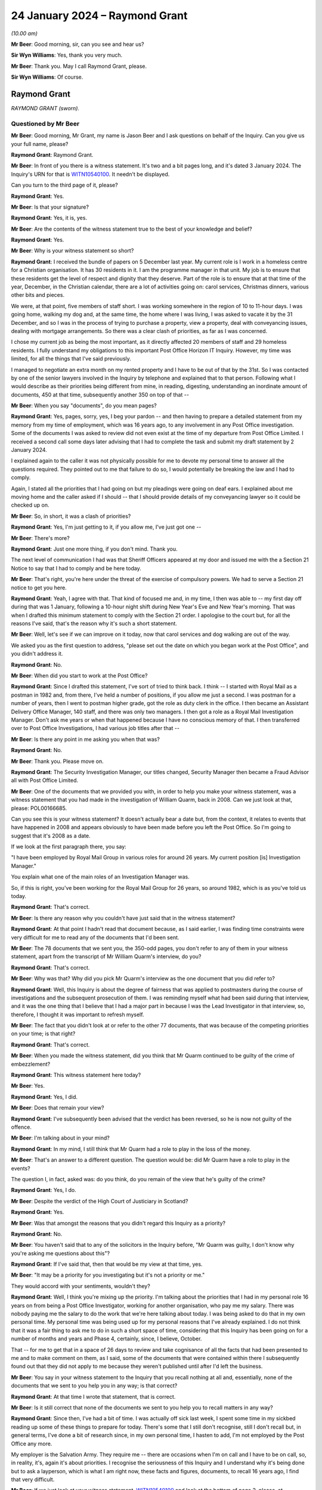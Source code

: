.. raw:: html

   <a id="hearing-link" href="https://www.postofficehorizoninquiry.org.uk/hearings/phase-4-24-january-2024">Official hearing page</a>

24 January 2024 – Raymond Grant
===============================

.. raw:: html

   <details id="hearing-meta" open>
        <summary>
            <span class="open">Hide video</span>
            <span class="closed">Show video</span>
        </summary>
   <lite-youtube videoid="7dDaBGi2S5Y" params="rel=0"></lite-youtube>
   </details>

*(10.00 am)*

**Mr Beer**: Good morning, sir, can you see and hear us?

**Sir Wyn Williams**: Yes, thank you very much.

**Mr Beer**: Thank you.  May I call Raymond Grant, please.

**Sir Wyn Williams**: Of course.

Raymond Grant
-------------

*RAYMOND GRANT (sworn).*

Questioned by Mr Beer
^^^^^^^^^^^^^^^^^^^^^

**Mr Beer**: Good morning, Mr Grant, my name is Jason Beer and I ask questions on behalf of the Inquiry.  Can you give us your full name, please?

.. rst-class:: indented

**Raymond Grant**: Raymond Grant.

**Mr Beer**: In front of you there is a witness statement.  It's two and a bit pages long, and it's dated 3 January 2024. The Inquiry's URN for that is `WITN10540100 <https://www.postofficehorizoninquiry.org.uk/evidence/witn10540100-raymond-grant-witness-statement>`_.  It needn't be displayed.

Can you turn to the third page of it, please?

.. rst-class:: indented

**Raymond Grant**: Yes.

**Mr Beer**: Is that your signature?

.. rst-class:: indented

**Raymond Grant**: Yes, it is, yes.

**Mr Beer**: Are the contents of the witness statement true to the best of your knowledge and belief?

.. rst-class:: indented

**Raymond Grant**: Yes.

**Mr Beer**: Why is your witness statement so short?

.. rst-class:: indented

**Raymond Grant**: I received the bundle of papers on 5 December last year. My current role is I work in a homeless centre for a Christian organisation.  It has 30 residents in it. I am the programme manager in that unit.  My job is to ensure that these residents get the level of respect and dignity that they deserve.  Part of the role is to ensure that at that time of the year, December, in the Christian calendar, there are a lot of activities going on: carol services, Christmas dinners, various other bits and pieces.

.. rst-class:: indented

We were, at that point, five members of staff short. I was working somewhere in the region of 10 to 11-hour days.  I was going home, walking my dog and, at the same time, the home where I was living, I was asked to vacate it by the 31 December, and so I was in the process of trying to purchase a property, view a property, deal with conveyancing issues, dealing with mortgage arrangements.  So there was a clear clash of priorities, as far as I was concerned.

.. rst-class:: indented

I chose my current job as being the most important, as it directly affected 20 members of staff and 29 homeless residents.  I fully understand my obligations to this important Post Office Horizon IT Inquiry. However, my time was limited, for all the things that I've said previously.

.. rst-class:: indented

I managed to negotiate an extra month on my rented property and I have to be out of that by the 31st.  So I was contacted by one of the senior lawyers involved in the Inquiry by telephone and explained that to that person.  Following what I would describe as their priorities being different from mine, in reading, digesting, understanding an inordinate amount of documents, 450 at that time, subsequently another 350 on top of that --

**Mr Beer**: When you say "documents", do you mean pages?

.. rst-class:: indented

**Raymond Grant**: Yes, pages, sorry, yes, I beg your pardon -- and then having to prepare a detailed statement from my memory from my time of employment, which was 16 years ago, to any involvement in any Post Office investigation.  Some of the documents I was asked to review did not even exist at the time of my departure from Post Office Limited.  I received a second call some days later advising that I had to complete the task and submit my draft statement by 2 January 2024.

.. rst-class:: indented

I explained again to the caller it was not physically possible for me to devote my personal time to answer all the questions required.  They pointed out to me that failure to do so, I would potentially be breaking the law and I had to comply.

.. rst-class:: indented

Again, I stated all the priorities that I had going on but my pleadings were going on deaf ears. I explained about me moving home and the caller asked if I should -- that I should provide details of my conveyancing lawyer so it could be checked up on.

**Mr Beer**: So, in short, it was a clash of priorities?

.. rst-class:: indented

**Raymond Grant**: Yes, I'm just getting to it, if you allow me, I've just got one --

**Mr Beer**: There's more?

.. rst-class:: indented

**Raymond Grant**: Just one more thing, if you don't mind.  Thank you.

.. rst-class:: indented

The next level of communication I had was that Sheriff Officers appeared at my door and issued me with the a Section 21 Notice to say that I had to comply and be here today.

**Mr Beer**: That's right, you're here under the threat of the exercise of compulsory powers.  We had to serve a Section 21 notice to get you here.

.. rst-class:: indented

**Raymond Grant**: Yeah, I agree with that.  That kind of focused me and, in my time, I then was able to -- my first day off during that was 1 January, following a 10-hour night shift during New Year's Eve and New Year's morning. That was when I drafted this minimum statement to comply with the Section 21 order.  I apologise to the court but, for all the reasons I've said, that's the reason why it's such a short statement.

**Mr Beer**: Well, let's see if we can improve on it today, now that carol services and dog walking are out of the way.

We asked you as the first question to address, "please set out the date on which you began work at the Post Office", and you didn't address it.

.. rst-class:: indented

**Raymond Grant**: No.

**Mr Beer**: When did you start to work at the Post Office?

.. rst-class:: indented

**Raymond Grant**: Since I drafted this statement, I've sort of tried to think back.  I think -- I started with Royal Mail as a postman in 1982 and, from there, I've held a number of positions, if you allow me just a second.  I was postman for a number of years, then I went to postman higher grade, got the role as duty clerk in the office.  I then became an Assistant Delivery Office Manager, 140 staff, and there was only two managers.  I then got a role as a Royal Mail Investigation Manager.  Don't ask me years or when that happened because I have no conscious memory of that.  I then transferred over to Post Office Investigations, I had various job titles after that --

**Mr Beer**: Is there any point in me asking you when that was?

.. rst-class:: indented

**Raymond Grant**: No.

**Mr Beer**: Thank you.  Please move on.

.. rst-class:: indented

**Raymond Grant**: The Security Investigation Manager, our titles changed, Security Manager then became a Fraud Advisor all with Post Office Limited.

**Mr Beer**: One of the documents that we provided you with, in order to help you make your witness statement, was a witness statement that you had made in the investigation of William Quarm, back in 2008.  Can we just look at that, please: POL00166685.

Can you see this is your witness statement?  It doesn't actually bear a date but, from the context, it relates to events that have happened in 2008 and appears obviously to have been made before you left the Post Office.  So I'm going to suggest that it's 2008 as a date.

If we look at the first paragraph there, you say:

"I have been employed by Royal Mail Group in various roles for around 26 years.  My current position [is] Investigation Manager."

You explain what one of the main roles of an Investigation Manager was.

So, if this is right, you've been working for the Royal Mail Group for 26 years, so around 1982, which is as you've told us today.

.. rst-class:: indented

**Raymond Grant**: That's correct.

**Mr Beer**: Is there any reason why you couldn't have just said that in the witness statement?

.. rst-class:: indented

**Raymond Grant**: At that point I hadn't read that document because, as I said earlier, I was finding time constraints were very difficult for me to read any of the documents that I'd been sent.

**Mr Beer**: The 78 documents that we sent you, the 350-odd pages, you don't refer to any of them in your witness statement, apart from the transcript of Mr William Quarm's interview, do you?

.. rst-class:: indented

**Raymond Grant**: That's correct.

**Mr Beer**: Why was that?  Why did you pick Mr Quarm's interview as the one document that you did refer to?

.. rst-class:: indented

**Raymond Grant**: Well, this Inquiry is about the degree of fairness that was applied to postmasters during the course of investigations and the subsequent prosecution of them. I was reminding myself what had been said during that interview, and it was the one thing that I believe that I had a major part in because I was the Lead Investigator in that interview, so, therefore, I thought it was important to refresh myself.

**Mr Beer**: The fact that you didn't look at or refer to the other 77 documents, that was because of the competing priorities on your time; is that right?

.. rst-class:: indented

**Raymond Grant**: That's correct.

**Mr Beer**: When you made the witness statement, did you think that Mr Quarm continued to be guilty of the crime of embezzlement?

.. rst-class:: indented

**Raymond Grant**: This witness statement here today?

**Mr Beer**: Yes.

.. rst-class:: indented

**Raymond Grant**: Yes, I did.

**Mr Beer**: Does that remain your view?

.. rst-class:: indented

**Raymond Grant**: I've subsequently been advised that the verdict has been reversed, so he is now not guilty of the offence.

**Mr Beer**: I'm talking about in your mind?

.. rst-class:: indented

**Raymond Grant**: In my mind, I still think that Mr Quarm had a role to play in the loss of the money.

**Mr Beer**: That's an answer to a different question.  The question would be: did Mr Quarm have a role to play in the events?

The question I, in fact, asked was: do you think, do you remain of the view that he's guilty of the crime?

.. rst-class:: indented

**Raymond Grant**: Yes, I do.

**Mr Beer**: Despite the verdict of the High Court of Justiciary in Scotland?

.. rst-class:: indented

**Raymond Grant**: Yes.

**Mr Beer**: Was that amongst the reasons that you didn't regard this Inquiry as a priority?

.. rst-class:: indented

**Raymond Grant**: No.

**Mr Beer**: You haven't said that to any of the solicitors in the Inquiry before, "Mr Quarm was guilty, I don't know why you're asking me questions about this"?

.. rst-class:: indented

**Raymond Grant**: If I've said that, then that would be my view at that time, yes.

**Mr Beer**: "It may be a priority for you investigating but it's not a priority or me."

They would accord with your sentiments, wouldn't they?

.. rst-class:: indented

**Raymond Grant**: Well, I think you're mixing up the priority.  I'm talking about the priorities that I had in my personal role 16 years on from being a Post Office Investigator, working for another organisation, who pay me my salary. There was nobody paying me the salary to do the work that we're here talking about today.  I was being asked to do that in my own personal time.  My personal time was being used up for my personal reasons that I've already explained.  I do not think that it was a fair thing to ask me to do in such a short space of time, considering that this Inquiry has been going on for a number of months and years and Phase 4, certainly, since, I believe, October.

.. rst-class:: indented

That -- for me to get that in a space of 26 days to review and take cognisance of all the facts that had been presented to me and to make comment on them, as I said, some of the documents that were contained within there I subsequently found out that they did not apply to me because they weren't published until after I'd left the business.

**Mr Beer**: You say in your witness statement to the Inquiry that you recall nothing at all and, essentially, none of the documents that we sent to you help you in any way; is that correct?

.. rst-class:: indented

**Raymond Grant**: At that time I wrote that statement, that is correct.

**Mr Beer**: Is it still correct that none of the documents we sent to you help you to recall matters in any way?

.. rst-class:: indented

**Raymond Grant**: Since then, I've had a bit of time.  I was actually off sick last week, I spent some time in my sickbed reading up some of these things to prepare for today.  There's some that I still don't recognise, still I don't recall but, in general terms, I've done a bit of research since, in my own personal time, I hasten to add, I'm not employed by the Post Office any more.

.. rst-class:: indented

My employer is the Salvation Army.  They require me -- there are occasions when I'm on call and I have to be on call, so, in reality, it's, again it's about priorities.  I recognise the seriousness of this Inquiry and I understand why it's being done but to ask a layperson, which is what I am right now, these facts and figures, documents, to recall 16 years ago, I find that very difficult.

**Mr Beer**: If we just look at your witness statement, `WITN10540100 <https://www.postofficehorizoninquiry.org.uk/evidence/witn10540100-raymond-grant-witness-statement>`_ and look at the bottom of page 2, please, at paragraph 7.  Having referred to the transcript, you say:

"In addition to this and in answer to all the other subsequent information you have requested from me, I can say quite clearly that I have no recollection nor knowledge nor any details of any documents that will assist me to answer the collection of questions you raise in your requests."

Had you actually read any of the documents when you said that?

.. rst-class:: indented

**Raymond Grant**: I glanced over them.

**Mr Beer**: So you were saying that none of the documents will help you, even though you hadn't read them?

.. rst-class:: indented

**Raymond Grant**: Well, as I said, my priorities was not to read all that information.  As you say, what was it, 78 documents were sent to me, it's actually 450 pages of information, and for me to spend my time, when I had other things that were more pressing for me to deal with, I wrote this statement on 1 January.  It had to be in by 2 January. So, in that space of time, it was my one day off that I had in the time allotted to provide this witness statement, so I gave it my best shot.  What I've written down here is what I was dealing with at the time.

**Mr Beer**: When did you leave the Post Office?

.. rst-class:: indented

**Raymond Grant**: It was somewhere early 2009.

**Mr Beer**: Do you hold any qualifications that are relevant to conducting criminal investigations into allegations of embezzlement, fraud, false accounting or theft?

.. rst-class:: indented

**Raymond Grant**: When you say qualifications, I was, in my early days, as a Royal Mail Investigator, I was assigned to Post Office Investigations branch.

**Mr Beer**: I'm going to ask you about your experience in a moment and your training in a moment.  At the moment, I'm just asking about formal qualifications?

.. rst-class:: indented

**Raymond Grant**: I do not have any formal legal qualifications, no.

**Mr Beer**: When you became an Investigation Manager employed by Post Office Limited, what was your previous experience of conducting investigations; how long had you been doing that for Royal Mail Group before then?

.. rst-class:: indented

**Raymond Grant**: I think it's around five years.

**Mr Beer**: Can you help us as to roughly when you became an Investigation Manager for Post Office Limited?

.. rst-class:: indented

**Raymond Grant**: I think that's probably around five years as well.

**Mr Beer**: So about 2003/4?

.. rst-class:: indented

**Raymond Grant**: Yeah, around that time, yes.

**Mr Beer**: When you were an Investigation Manager for Post Office Limited, where were you based?

.. rst-class:: indented

**Raymond Grant**: I had an office in the Royal Mail Depot at Perth, at 53 Feus Road in Perth.

**Mr Beer**: Was that for the entirety of the period?

.. rst-class:: indented

**Raymond Grant**: Yes.

**Mr Beer**: Was it an office-based job, ie that was your base to which you would return?

.. rst-class:: indented

**Raymond Grant**: Yes, it was shared with the Royal Mail Investigation Team.  We had the upper floor of a building in that yard.

**Mr Beer**: Were you part of a Post Office Limited Investigation Team?

.. rst-class:: indented

**Raymond Grant**: Yes.

**Mr Beer**: How many people were in the Post Office Limited Investigation Team at that time?

.. rst-class:: indented

**Raymond Grant**: When I commenced?

**Mr Beer**: Yes.

.. rst-class:: indented

**Raymond Grant**: Based in Scotland?

**Mr Beer**: Yes.

.. rst-class:: indented

**Raymond Grant**: On the investigation side, I think it was four Investigators and a Team Leader.

**Mr Beer**: The Senior Investigator, was he or she your line manager?

.. rst-class:: indented

**Raymond Grant**: Yes.

**Mr Beer**: Do you recall who that was?

.. rst-class:: indented

**Raymond Grant**: In that short period of time of five years, I had six different line managers.

**Mr Beer**: Were they based in Perth too?

.. rst-class:: indented

**Raymond Grant**: No.

**Mr Beer**: Where were they based?

.. rst-class:: indented

**Raymond Grant**: One was based in Glasgow, the other five were south of the border in England.

**Mr Beer**: When you were working for Post Office Limited, what did your role as an Investigation Manager consist of?

.. rst-class:: indented

**Raymond Grant**: I was required to conduct any business which may be related to suspected criminal activity against Post Office Limited.

**Mr Beer**: Investigations of the type we're going to look into --

.. rst-class:: indented

**Raymond Grant**: Yes.

**Mr Beer**: -- namely alleged conduct by subpostmasters involving the financial affairs of the Post Office that they were running, what proportion of your work involved that kind of investigation?

.. rst-class:: indented

**Raymond Grant**: You're quite right, there were various other activities that we would do for external agencies who were committing fraud against the Post Office.  But, in real terms, I would say -- suggest 65, 70 per cent of the -- there was the kind of activity that we're going to be discussing, in relation to audit shortages.

**Mr Beer**: When you joined Post Office Limited, did you receive any initial training in the conduct of such investigations?

.. rst-class:: indented

**Raymond Grant**: Yeah, well, I was carrying over five-years' experience from Royal Mail.  The laws were the same, the different aspect of it was, instead of investigating crimes against Royal Mail, it was investigating crimes against Post Office Limited.  So I had a very good mentor, a man called Peter Webb, who took me under his wing.  He took me out on several inquiries before he allowed me to be a Lead Investigator.

**Mr Beer**: That was in Royal Mail Group?

.. rst-class:: indented

**Raymond Grant**: No, sorry, this was in Post Office Limited.

**Mr Beer**: So there was some on-the-job work shadowing; is that right?

.. rst-class:: indented

**Raymond Grant**: Absolutely, yes.

**Mr Beer**: Was there any formal training?

.. rst-class:: indented

**Raymond Grant**: Yes, there was.

**Mr Beer**: What was the formal training in Post Office Limited?

.. rst-class:: indented

**Raymond Grant**: Wasn't on Horizon training, when it was introduced.

**Mr Beer**: That must have been when you were in the Royal Mail Group Investigation Department.

.. rst-class:: indented

**Raymond Grant**: Oh, sorry, when I was introduced to it, I beg your pardon, that was a play on words there.  When I was introduced to Post Office Limited I was asked to go into a Crown Office and work shadow some people in there.

**Mr Beer**: How long did that training on the Horizon system last?

.. rst-class:: indented

**Raymond Grant**: I think it was two to three days.

**Mr Beer**: What did the training consist of?

.. rst-class:: indented

**Raymond Grant**: It was watching people serve and watching how they balanced, what kind of reports the Horizon system could produce and how to -- if there was an anomaly at the end of the day, where the balance was out, how to carry out the checks prior to any dockets or any counterfoils -- before they left the office, to carry out the investigation prior to any of that left the building, so that the counter clerk had to balance at the end of the day.

**Mr Beer**: That was in a Crown Office?

.. rst-class:: indented

**Raymond Grant**: Yes.

**Mr Beer**: How many counters were there in that Crown Office; can you remember?

.. rst-class:: indented

**Raymond Grant**: In Perth Crown Office at that time, I think it was seven.

**Mr Beer**: Did you receive any training about the work of or role of a subpostmaster in a sub office?

.. rst-class:: indented

**Raymond Grant**: Yes.  Mr Webb was very good because he had some postmasters with whom he had associated himself with in the past and he took me round and we visited a few post offices, he introduced me to the postmaster, and we had conversations about what went on in that particular office.  Because not every post office sold the same products.  There were some specialist products that some post offices had that others did not.

**Mr Beer**: Did you receive any training on the analysis of data produced by the Horizon system?

.. rst-class:: indented

**Raymond Grant**: I believe I did.  I -- do you mean ARQs?

**Mr Beer**: I'm deliberately asking an open question; I didn't mean anything in specific terms yet.

.. rst-class:: indented

**Raymond Grant**: Right, okay.  So if we're talking about analysis of the Horizon system, it's a computer, it's factually based. If you put in figures and you produce dockets, at the end of the day, it should balance.  If it doesn't balance, then you carry out an investigation yourself. The counter clerk should do that or a subpostmaster should do that on a daily basis.

**Mr Beer**: Did you receive any training as to the sources of data or the varieties of data that could be produced by the Horizon system --

.. rst-class:: indented

**Raymond Grant**: Yeah --

**Mr Beer**: -- in the event of the need to investigate the conduct of a subpostmaster or a counter clerk?

.. rst-class:: indented

**Raymond Grant**: Yes, there were various avenues we could go.  There was a Horizon System Helpdesk where we could gain reports, if necessary.  There was a National Business Centre who took calls from postmasters --

**Mr Beer**: So the HSH, the NBSC?

.. rst-class:: indented

**Raymond Grant**: -- yes, and, if required, we could go to -- we could go via our Casework Team down in Croydon and ask them if they could request from Fujitsu ARQs.

**Mr Beer**: How did you go about that then?  What did the process involve with the Casework Team in Croydon?

.. rst-class:: indented

**Raymond Grant**: Well, we would -- there would be a discussion with my line manager.  The discussion would then -- he'd say, "Yeah, action that".

**Mr Beer**: Why would there need to be a discussion with the line manager?

.. rst-class:: indented

**Raymond Grant**: It's to check understanding that I'm going down the right road and I'm not wasting resource that might not be necessary.  So it would be to have an overview of the case, to see if that would be a good thing to do.

**Mr Beer**: Was that almost a standing instruction, that, before you made a request for Horizon data, it had to be discussed with or cleared by your line manager?

.. rst-class:: indented

**Raymond Grant**: No, that was my way of dealing with it.

**Mr Beer**: Right.  It wasn't something that was imposed on you; it was just your way of working?

.. rst-class:: indented

**Raymond Grant**: Yeah, it was my way of working, yeah.

**Mr Beer**: So you would discuss any request for Horizon data with your line manager?

.. rst-class:: indented

**Raymond Grant**: Yes.

**Mr Beer**: Yes, you were telling us, you said there was HSH information available, NBSC information available --

.. rst-class:: indented

**Raymond Grant**: Yes.

**Mr Beer**: -- and you were telling us about getting data from Fujitsu via the Casework Team in Croydon?

.. rst-class:: indented

**Raymond Grant**: Yes.

**Mr Beer**: Would you fill out a form to do that?

.. rst-class:: indented

**Raymond Grant**: It would be in the form of an email, I believe, if my recollection is right.  I can't remember ever filling in a form before.

**Mr Beer**: Okay.  The email would be sent to the Croydon team?

.. rst-class:: indented

**Raymond Grant**: Yes, it would be to a chap called Graham Ward.

**Mr Beer**: Yes, who we're going to be hearing from next week.

.. rst-class:: indented

**Raymond Grant**: Oh, right, good.

**Mr Beer**: What would determine in your mind whether it was necessary to request data from Fujitsu?

.. rst-class:: indented

**Raymond Grant**: If there was a -- you see, the :abbr:`ARQ (Audit Record Query)` provides more than -- it will tell you who was on a stock unit, what they did on that stock unit, what product was being sold at the time.  So it can prove or disprove information that could be relevant to you as an individual, as an Investigator.

.. rst-class:: indented

It can rule people out of the inquiry because -- I can recall one particular case, it was at another Crown Office, where it was a busy Crown Office in Edinburgh, and we were trying to establish who was in the building at the time, and who was logged on to the system at the time of whatever event that was.  I can't remember what the event was.

.. rst-class:: indented

So we requested the data to see who was actually logged on to the system and what stock units were open at the time a transaction had taken place.  We were able to identify all the people who were there and logged in. Now, that's taking into account that they were logged in under their own passwords, with their own usernames, because the system can be manipulated if people share passwords or share usernames.

**Mr Beer**: Other than in a case like that where you've got potential multiple suspects and you need the :abbr:`ARQ (Audit Record Query)` to see who was logged on for the relevant transactions --

.. rst-class:: indented

**Raymond Grant**: Yeah.

**Mr Beer**: -- what would determine and whether when you would seek :abbr:`ARQ (Audit Record Query)` data?  So say a single postmaster in a branch office --

.. rst-class:: indented

**Raymond Grant**: Um ...

**Mr Beer**: -- what would be the trigger?

.. rst-class:: indented

**Raymond Grant**: I suppose, if there was a dispute over a transaction or even if I just wanted clarity within myself to check up on what was being said was accurate.

**Mr Beer**: Said by who?

.. rst-class:: indented

**Raymond Grant**: Sorry?

**Mr Beer**: Said by who?  Yes, you wanted to check up if what was being said was accurate: said by who?

.. rst-class:: indented

**Raymond Grant**: Yes, if the person who was being interviewed for the criminal -- potential criminal activity had mentioned something that required to be corroborated, as it were, as we use in Scotland, so there was -- if that was needed to be done, then there were every possibility where I would have requested :abbr:`ARQ (Audit Record Query)` data for that type of event.

**Mr Beer**: Did you ever regard the :abbr:`ARQ (Audit Record Query)` data as being a necessary element of your case, in every case of proposed prosecution of a subpostmaster, because it was the data necessary to prove the loss?

.. rst-class:: indented

**Raymond Grant**: No.

**Mr Beer**: What else was sufficient in your mind to prove the loss?

.. rst-class:: indented

**Raymond Grant**: We're going to come on to the Paible case just in a second but, if during the course of the Inquiry, there was a suspicion that something had a -- a fictitious transaction had gone through, that would have required a document to be sent to an agency.  There's a possibility, by approaching that agency for the particular to docket to support the transaction, we would have been able to recover that, maybe not in its actual original content, but a facsimile copy because a lot of businesses, when they receive all these pieces of paper, they immediately just photocopy them and, if you asked them to provide it, that's in the form it would come -- it would come back in the form of a facsimile of the original document, which is not best evidence but is the best that is available.

**Mr Beer**: In your role as Investigation Manager, did you undertake any training specifically about duties of disclosure of information and evidence?

.. rst-class:: indented

**Raymond Grant**: It would have been covered in my training, yes.

**Mr Beer**: Which training?

.. rst-class:: indented

**Raymond Grant**: Royal Mail training because that was my original role for five years.

**Mr Beer**: What, therefore, by the time you got to the Post Office role in 2003/4, did you understand your duty of disclosure or revelation to entail?

.. rst-class:: indented

**Raymond Grant**: Yeah, if I was the Investigation Manager and -- my understanding is that my role as Disclosure -- if I was there the appointed Disclosure Officer, if it was a complex inquiry, there was a possibility that a separate Disclosure Officer would be appointed but, in normal circumstances, in normal investigations, the Investigation Manager would also became the disclosure person.

**Mr Beer**: Yes, so that's about the role.  Sometimes in the less complex investigations you would double hat --

.. rst-class:: indented

**Raymond Grant**: Yes.

**Mr Beer**: -- is that right?

.. rst-class:: indented

**Raymond Grant**: Yes, that's correct.

**Mr Beer**: Okay and what did you understand your duties as Disclosure Officer to entail?

.. rst-class:: indented

**Raymond Grant**: To disclosure all material where it showed bias towards the offender or bias for the offender.  It was to make sure that all the documents that were available were --

**Mr Beer**: The "offender": do you mean the suspect?

.. rst-class:: indented

**Raymond Grant**: Sorry.

**Mr Beer**: Because it's assuming a bit too much, isn't it?

.. rst-class:: indented

**Raymond Grant**: It's been a long time, Mr Beer.  Sorry.

**Mr Beer**: So whether it pointed towards or away --

.. rst-class:: indented

**Raymond Grant**: Yes.

**Mr Beer**: -- from the guilt of the suspect?

.. rst-class:: indented

**Raymond Grant**: Yes.

**Mr Beer**: How did you go about giving such disclosure in a case that was to be prosecuted in Scotland?

.. rst-class:: indented

**Raymond Grant**: It would be in the form of a production document, where all the documents would be listed that had been used in the course of the investigation, ensuring that all documents, whether used or not in the actual report, so that when the Prosecution Authority in Scotland -- is the COPFS -- if they -- when you present that to them, that's what the prosecutor has.  He -- if you don't give them everything, then he doesn't know everything, you know, and it's clear to me that -- and I believe that I followed that through.

**Mr Beer**: Can I break that down a little bit, then.

.. rst-class:: indented

**Raymond Grant**: Yeah.

**Mr Beer**: At what stage in the process would you pass to the Procurator Fiscal the list of productions consisting of what we call unused material, namely documents that you're not using to seek to establish the guilt of the suspect?

.. rst-class:: indented

**Raymond Grant**: Now, this is where there are -- different Procurator Fiscals work in different ways.  They all work to the same rules but some of them don't like to receive the productions until nearer the trial, right.

**Mr Beer**: This is what I want to investigate with you --

.. rst-class:: indented

**Raymond Grant**: Okay.

**Mr Beer**: -- namely, on what material the Procurator Fiscal makes a decision to prosecute?

.. rst-class:: indented

**Raymond Grant**: Well, when he's given us the instruction that he requires the productions to be sent to him, it can be four or five weeks before the trial; it could be two weeks before the trial.  Different Procurator Fiscals worked in different ways, that's what I'm trying to say, Mr Beer.

**Mr Beer**: Is it right, trying to cut through this, that the Procurator Fiscal made decisions to prosecute on the basis of a report, rather than the productions, the underlying material?

.. rst-class:: indented

**Raymond Grant**: Yes.

**Mr Beer**: So, unlike perhaps in England, they don't see the underlying material at the point of making the decision to prosecute?

.. rst-class:: indented

**Raymond Grant**: Yeah.

**Mr Beer**: That comes later; is that right?

.. rst-class:: indented

**Raymond Grant**: If you're talking about the Post Office Limited decision to prosecute, we would submit the file to the Criminal Law Team down in Croydon.  They would then send that to the -- the report to the Designated Prosecution Authority, which was a person -- a Senior Manager within Post Office Limited Investigation Team.

**Mr Beer**: Yes, we're going to see that in a minute and we can see, in this case, it was Mr Pardoe?

.. rst-class:: indented

**Raymond Grant**: Yes, correct, and Mr Pardoe would then give the nod and the wink to go ahead with the prosecution and submit the report to the Procurator Fiscal.

**Mr Beer**: We're jumping ahead a little bit.

.. rst-class:: indented

**Raymond Grant**: Sorry.

**Mr Beer**: You referred to it as a "nod and a wink".

.. rst-class:: indented

**Raymond Grant**: Yes.

**Mr Beer**: Is that what it consisted of or did it consist of a detailed analysis of the merits of the evidence?

.. rst-class:: indented

**Raymond Grant**: I'm not sure what the DPA -- the Designated Prosecution Authority, what he understood, but he would be in possession of the case file, so that he could review the case file and to see whether he was satisfied that it complied with Post Office Limited --

**Mr Beer**: So there's two stages, one which is internal to Post Office --

.. rst-class:: indented

**Raymond Grant**: Yes.

**Mr Beer**: -- where the Designated Prosecution Authority, call it Mr Pardoe, is making a decision whether, essentially, to pass the papers on to the Procurator Fiscal?

.. rst-class:: indented

**Raymond Grant**: Correct.

**Mr Beer**: Then the second stage is, when it gets to the Procurator Fiscal, I'm just at the moment looking at that second stage --

.. rst-class:: indented

**Raymond Grant**: Okay.

**Mr Beer**: -- at that second stage, they got a report, is that right, rather than evidence?

.. rst-class:: indented

**Raymond Grant**: Correct.

**Mr Beer**: Did you understand, therefore, the importance of including in the report all material or reference to all material, whether it pointed towards the guilt of the suspect or away from such guilt?

.. rst-class:: indented

**Raymond Grant**: Yes, I was aware of that.

**Mr Beer**: Because, unlike in England, if they're not looking at the underlying material themselves, that's got to be included in the report for them to make a fair and balanced decision, hasn't it?

.. rst-class:: indented

**Raymond Grant**: I've never prosecuted -- I've never been the lead Investigation Manager in an English case, so I can't do the comparison that you're talking about.

**Mr Beer**: Well, let's just stick to Scotland, then.

.. rst-class:: indented

**Raymond Grant**: Okay.

**Mr Beer**: If a person is going to make a decision based on a summary, ie the report that you're writing for them, in order for them to make a fair and balanced decision, you've got to reflect all of the evidence fairly, whether it points towards or away from the guilty of the suspect, haven't you?

.. rst-class:: indented

**Raymond Grant**: Yeah.  If I can just add some value here, because it's just come in my head there just now, is that there were occasions where a Procurator Fiscal would call you in to discuss matters, like you're talking about, and he may have, in the past, asked you to bring the evidence with you, so that would be a review.  That didn't happen in every case though.

**Mr Beer**: During your time as an Investigation Manager you were involved in investigating other Scottish cases, other than that of William Quarm, yes?

.. rst-class:: indented

**Raymond Grant**: Yes.

**Mr Beer**: How many before William Quarm's?

.. rst-class:: indented

**Raymond Grant**: Oh, err --

**Mr Beer**: Just in Post Office Limited.

.. rst-class:: indented

**Raymond Grant**: In the five years, probably -- can I just say, I had one big case which took me nine months and it was a massive case, almost £500,000, and that took up an inordinate amount of my time, that one particular case.  So, in real terms, probably 20.  That's a guess.  That's an absolute guess.

**Mr Beer**: So 20 in five years?

.. rst-class:: indented

**Raymond Grant**: Yes.

**Mr Beer**: I should have asked at the time: the other people in Post Office Limited Investigation working in Scotland, were they, like you, former postmen?

.. rst-class:: indented

**Raymond Grant**: I think most Investigators had come through the ranks, if you like, at various stages, whether they were postmen or whether they were counter clerks or whether they were -- they would have been -- you were normally not headhunted but it would be somewhere in your development plan.

**Mr Beer**: Did you receive any training or instruction on Scottish law?

.. rst-class:: indented

**Raymond Grant**: Yes.

**Mr Beer**: When was that?

.. rst-class:: indented

**Raymond Grant**: Oh, I think it's -- it's actually a bone of contention for me because when -- the majority of training of any type, either Royal Mail or Post Office Limited, we were always -- the training would be held in England, at the end of every session or every session of training, I would ask the question, "So what is the difference? How can we apply these rules to Scotland?" and the people who were training said, "Well, you can learn by experience".

.. rst-class:: indented

There was not any great level of training.  I do remember having some Procurator Fiscals at some point coming in and speaking to the team in Scotland but that was rare, in fact very rare.  I think it only happened once.

**Mr Beer**: So there was any one occasion you remember, in the time you were in Scotland, getting --

.. rst-class:: indented

**Raymond Grant**: I can't -- sorry.

**Mr Beer**: -- bespoke training on Scottish law?

.. rst-class:: indented

**Raymond Grant**: Yes.

**Mr Beer**: Now, I think, by the time you came to William Quarm's case, is it right that there were just two of you investigating cases in Scotland?

.. rst-class:: indented

**Raymond Grant**: I think that's correct and it was Mr Daily and myself.

**Mr Beer**: Yes, that's what he told us yesterday, Mr Daily, that by 2008/9 there were just two of you.  Why were there just the two of you investigating cases in Scotland?

.. rst-class:: indented

**Raymond Grant**: During my time in both Royal Mail and at Post Office Investigations there were lots of occasions where there was headcount reductions, where people had to apply for their own job and whether you were successful or not determined whether you remained in the security industry or the Security Team.

**Mr Beer**: Is that what eventually happened to you in 2009?

.. rst-class:: indented

**Raymond Grant**: That's exactly what happened to me in 2009.

**Mr Beer**: So in the case of William Quarm's investigation, he told us that you were the Lead Investigator and he was the Second Officer; is that right?

.. rst-class:: indented

**Raymond Grant**: That's correct.

**Mr Beer**: Then, when you left, the file was transferred to him; is that right?

.. rst-class:: indented

**Raymond Grant**: My understanding now is that's what happened.  I think all my files were pending -- were transferred to the last Investigator in Scotland, which was Mr Daily.

**Mr Beer**: In your Inquiry witness statement, you make no reference to any awareness of subpostmasters experiencing issues or problems with the Horizon system and you tell us in your witness statement, "At no time was there any suggestion that the Horizon computer system had created any errors which could have caused resultant cash shortages"; is that right?

.. rst-class:: indented

**Raymond Grant**: Are we talking about in Paible Post Office?

**Mr Beer**: No, you're talking generally here?

.. rst-class:: indented

**Raymond Grant**: Oh, generally, right.  Okay.  I was not aware of any instance where anybody had pointed out to me that Horizon was causing issues.  I believe that on -- when it was being introduced to offices, there were technical difficulties but I'm not aware of any operational difficulties, if you understand what I mean by that.

**Mr Beer**: Yes.  The breadth of that statement, you were not aware of any operational difficulties with Horizon at all after it had been introduced into an office; is that correct?

.. rst-class:: indented

**Raymond Grant**: That's correct.

**Mr Beer**: So were there no prior cases in which you were an Investigator where issues or concerns over Horizon were raised?

.. rst-class:: indented

**Raymond Grant**: I don't recall any.

**Mr Beer**: Do you remember any suggestions being made by subpostmasters in other cases that Horizon had created errors that could have caused cash shortages or balancing problems?

.. rst-class:: indented

**Raymond Grant**: At that time, no.

**Mr Beer**: Did you receive any information from others in the organisation, whether from Senior Managers or Executives, cascaded down to you, as to the reliability or unreliability of Horizon?

.. rst-class:: indented

**Raymond Grant**: I do know that when -- on occasion where I required to satisfy myself that would request a statement from Fujitsu to say that the computers were working normally at the time of the transaction, or transactions, and that was to satisfy myself that there wasn't an issue that could -- I mean, computers are computers.

**Mr Beer**: What do you mean by that, "computers are computers"?

.. rst-class:: indented

**Raymond Grant**: Well, you get glitches in every computer.  I mean, we've had a few in this particular Inquiry yourself where the screens go blank and various other different things.  It happens but I'm not aware of anything that was pointed out to me by any individual.

**Mr Beer**: Why were you seeking statements from Fujitsu to prove that the computer was working properly?

.. rst-class:: indented

**Raymond Grant**: Sometimes you like to be thorough and covering all --

**Mr Beer**: You like to be thorough all the time, don't you, as an Investigator?

.. rst-class:: indented

**Raymond Grant**: Yeah, absolutely, but what you're doing is that you're making sure that you've got to cover all the bases, that, if you're an Investigator, you're expected to take reasonable lines of inquiry; I think that's a reasonable line of inquiry.

**Mr Beer**: So reasonable line of inquiry is obtaining an evidential foundation that the computer that produced the data that you relied on to prove a loss was working properly?

.. rst-class:: indented

**Raymond Grant**: Well, it can prove a gain as well.  So, I mean, it can also -- if there are things that are not correct in the office balance and the postmaster is denying culpability, which he's quite entitled to do, then, you know, you satisfy yourself that "Is there a problem that I'm not aware of", and you would seek reassurance that there's nothing else that could have caused it.

**Mr Beer**: So just back to my question, then.  You did regard it as a reasonable line of inquiry to obtain evidence that showed that the computer was working properly?

.. rst-class:: indented

**Raymond Grant**: Yes.

**Mr Beer**: What would determine whether you decided to be thorough and got such evidence or decided not to get such evidence?

.. rst-class:: indented

**Raymond Grant**: I honestly don't know the answer to that one.

**Mr Beer**: Because we know that in Mr Quarm's case you didn't?

.. rst-class:: indented

**Raymond Grant**: Well, I wasn't given the opportunity, is more to the truth.

**Mr Beer**: Who denied you the opportunity?

.. rst-class:: indented

**Raymond Grant**: The fact I was made redundant.

**Mr Beer**: When you put the case up for prosecution, though, you hadn't obtained any such evidence, had you?

.. rst-class:: indented

**Raymond Grant**: Does it not say that -- something about the ongoing inquiries?

**Mr Beer**: Well, we'll get to that but, by the time you put the report up for prosecution, you hadn't obtained such evidence?

.. rst-class:: indented

**Raymond Grant**: I had to get that report in within 12 days.

**Mr Beer**: So let's take it in stages.

.. rst-class:: indented

**Raymond Grant**: I think it actually says that there are further lines of inquiry.

**Mr Beer**: Was that going to be one then?  Is that what you're saying?

.. rst-class:: indented

**Raymond Grant**: Well, I mentioned earlier about the recovery of dockets from other agencies with whom the Post Office has contracts.  That would have been one of the avenues that I would have explored.

**Mr Beer**: I'm asking about the Fujitsu evidence.  Are you saying that a line of inquiry that you're referring to in your report, which says that there are further inquiries outstanding, or words to that effect, was to obtain evidence from Fujitsu?

.. rst-class:: indented

**Raymond Grant**: It would have been something that would have been a reasonable thing to do, yeah.

**Mr Beer**: Why would it have been a reasonable thing to do?

.. rst-class:: indented

**Raymond Grant**: Because it would have shown the transactions and all the other things that were not available to me from the branch trading statements, which was all I had.

**Mr Beer**: I think you, in fact, know from reading the documents that was never done, was it?

.. rst-class:: indented

**Raymond Grant**: Reading the documents, no.

**Mr Beer**: No :abbr:`ARQ (Audit Record Query)` data was obtained?

.. rst-class:: indented

**Raymond Grant**: I've read the production schedule and you're correct -- quite right there.

**Mr Beer**: No witness statements from Fujitsu obtained?

.. rst-class:: indented

**Raymond Grant**: No.

**Mr Beer**: Do you know why that was?

.. rst-class:: indented

**Raymond Grant**: I think I've already referred to it in my previous answer, was that I was taken out of the Security Investigation Team, I was actually, in my words, put on gardening leave and I spent the Christmas of that year stocking shelves in a Crown Office.

**Mr Beer**: Can we look, please, before we move to Mr Quarm's case, to something that happened before you started his investigation, at POL00093246.  You'll see, if we go to the third page, please, this is a document authored by you on 3 April 2002; can you see that?

.. rst-class:: indented

**Raymond Grant**: Yes.

**Mr Beer**: If we go back to the first page, please.  We can see from the first line it's about the Raeburn Place sub post office; can you see that?

.. rst-class:: indented

**Raymond Grant**: Yes.

**Mr Beer**: Is that a suburb of Edinburgh?

.. rst-class:: indented

**Raymond Grant**: Yes.

**Mr Beer**: It's about the alleged loss of £52,300-odd pounds, yes?

.. rst-class:: indented

**Raymond Grant**: Correct.

**Mr Beer**: If we can look at the second paragraph, which is on the page there, thank you, it is now at the top of the page:

"An examination of the cash accounts for ... Weeks 25 ... to week 27 indicate that weekly shortages and overages were simply carried over to the next accounting week.  The cash account weeks in which the three large shortages occurred were examined and compared to other accounting weeks.  There were no apparent reasons for the losses identified."

Yes?

.. rst-class:: indented

**Raymond Grant**: Correct.

**Mr Beer**: Then if we read the next paragraph:

"During the time that the office was being defunded a document was discovered within the office believed to be in Miss Saleem's handwriting [I think she was the subpostmistress].  This document would appear to be a response to the recovery of the shortages due to the Post Office ... Miss Saleem indicates that the problem would appear to be 'gletches ...'"

I think that's glitches; is that right?

.. rst-class:: indented

**Raymond Grant**: I think it's a Scottish colloquialism, gletches/glitches, it's the same word.

**Mr Beer**: "'... in the system' she indicates that she was told this by the Helpdesk.  It has not been possible to identify who from the Helpdesk is giving out this information.  It does, however, give concern to Post Office Security that operators are being advised that the Horizon system is faulty and produces inaccurate results.  This document is being held by Lothian and Borders Police as a production of evidence."

If we go to page 3, please.  You say that what was happening was:

"... contrary to the Losses and Gains Policy ... to allow several large shortages to be held in suspense ... guidelines state that all subsequent losses should be made good immediately."

If we just go back to third paragraph on page 1, you say that it's of concern that people in the Helpdesk are telling postmasters that the Horizon system is faulty, yes?

.. rst-class:: indented

**Raymond Grant**: Yes, that's what it says, yes.

**Mr Beer**: Why was it a concern that people in the Helpdesk were telling subpostmasters that the Horizon system they were using was faulty?

.. rst-class:: indented

**Raymond Grant**: I mean, this is 2002.  It's --

**Mr Beer**: 2001, I think, the incident was, and your report is April 2002?

.. rst-class:: indented

**Raymond Grant**: Okay, so this is now 23 years on.  I have got very little recollection of this but it would be a concern at that time.  I don't know when Raeburn Place got their Post Office or Horizon equipment installed.  If this is around 2001, that would sort of tie in with that, but --

**Mr Beer**: Are you saying we might be able to write this up as a technical difficulty in installation?

.. rst-class:: indented

**Raymond Grant**: I really don't know because, once I saw that the outcome -- that three large losses were placed in the suspense account, to do that you need authorisation, and --

**Mr Beer**: You're critical of Post Office staff for doing that without authorisation, at the end of the report, I think?

.. rst-class:: indented

**Raymond Grant**: Yeah, but Mr -- the Retail Line Manager, that became a Retail Line Manager.  That, to me, was not a criminal activity; that was something that was fundamentally wrong with the way -- in fact, I think I recommended that Mr Athwal was subject to some kind of disciplinary action, I think it says on the last paragraph, because that should never happen -- should never happen.

**Mr Beer**: I'm more interested in the --

.. rst-class:: indented

**Raymond Grant**: In the glitches.

**Mr Beer**: -- why Post Office Security would be concerned that the Helpdesk are telling people that the Horizon system is faulty and produces inaccurate results.  Why would that be a concern to Post Office Security Department?

.. rst-class:: indented

**Raymond Grant**: I think because it brings the integrity of the Horizon system into question at a very early stage of its inception.

**Mr Beer**: Why is that a concern?

.. rst-class:: indented

**Raymond Grant**: I think for -- knowing what we know now, yes, I think it most certainly was a concern.

**Mr Beer**: Yes, but why was it a concern at the time?

.. rst-class:: indented

**Raymond Grant**: I think what I'm saying is if it's found that the Helpdesk are passing out that type of information to individuals, they perhaps should be reporting it in the other direction, so that the senior management team or their line managers can be -- it could be looked at to see if there is an issue.  But to just tell the postmasters that there's glitches in the system without a name, without a reason, and just to put it down in a bland statement like "there's glitches in the system", it's not helpful.  I mean, the Helpdesk is there to provide help, not to give opinions.

**Mr Beer**: Was that your concern, that they shouldn't be saying things like this?

.. rst-class:: indented

**Raymond Grant**: I mean, the actual quote that I've highlighted, I can't recall actually typing this document but I must have done because it's got my name against it, but I really can't give you much more, Mr Beer.  Sorry.

**Mr Beer**: It reads, do you agree, as if you're saying the problem isn't that there might be glitches in the system; the problem is that somebody is saying that there are glitches in the system?

.. rst-class:: indented

**Raymond Grant**: Yeah, I can see where you're coming from, yeah.

**Mr Beer**: As an Investigator, that was something that you would need to investigate, whether, in fact, there were glitches in the system which were relevant to Miss Saleem's case, wouldn't you?

.. rst-class:: indented

**Raymond Grant**: I think, because I passed it back to the Retail Line Manager team and I've highlighted it in my report to the Retail Line Manager's team, I would have expected them to follow that through, because this -- I was a Criminal Investigator, this was not a criminal offence.

**Mr Beer**: Why was this not a criminal offence?

.. rst-class:: indented

**Raymond Grant**: Because of the way that the Retail Line Manager had dealt with it.

**Mr Beer**: What, they had authorised --

.. rst-class:: indented

**Raymond Grant**: Yes.

**Mr Beer**: -- the retention of the £50,000-odd in suspense?

.. rst-class:: indented

**Raymond Grant**: Yes.

**Mr Beer**: Would that, in your view, preclude a criminal investigation?

.. rst-class:: indented

**Raymond Grant**: Well, it's certainly not helping.

**Mr Beer**: Why does it not help, that there's been in authorisation to hold the money in suspense?

.. rst-class:: indented

**Raymond Grant**: Well, it says there that -- the Losses and Gains Policy that the loss should be held in a suspense account for a maximum of eight weeks.  This exceeded that, so, therefore, there was a loss of information, there was loss of data, there was a loss of dockets, there was a loss of lots of what would be important evidence to have been protected.  The fact that --

**Mr Beer**: Why would that evidence have been lost?

.. rst-class:: indented

**Raymond Grant**: Because if you're -- when you're balancing at the end of the day or the end of the week, you're required to check all the dockets, all the foils, all the -- at that particular time there would be foils from payment order books, which were the old pension payment dockets.  They would all have been sent away.  They would now no longer be available for me to get any meaningful investigation to try to enquire why or how this came about.  So there was a loss of evidence due to the inaction of the Retail Line Manager, Mr Athwal, and --

**Mr Beer**: Drawing it out more broadly, would you say that agreement by a Retail Line Manager to hold money in suspense essentially precludes a criminal investigation?

.. rst-class:: indented

**Raymond Grant**: Not in every case but, in this particular case, when there are three large ones, I would think that it's certainly a major breach of the Losses and Gains Policy.

**Mr Beer**: When I asked you a moment ago about whether you had heard whether there were any suggestions that the Horizon computer system had created errors that could have caused cash shortages, and you said no, in fact the answer would be yes, because this document shows that you had?

.. rst-class:: indented

**Raymond Grant**: Yes.

**Mr Beer**: Were there other occasions in the run-up to Mr Quarm's investigation, in the five years or so that you were working for Post Office Limited, in which people raised problems or glitches with the Horizon system?

.. rst-class:: indented

**Raymond Grant**: I can't recall any.

**Mr Beer**: In this case, in Raeburn Place, are you essentially saying that this wasn't a matter for you to investigate because this was being sent back to the Retail Line Manager chain for recovery, presumably as a civil matter?

.. rst-class:: indented

**Raymond Grant**: I think -- could you go back to the top of the report for me, please?

**Mr Beer**: Yes, of course.

.. rst-class:: indented

**Raymond Grant**: Thank you.

**Mr Beer**: If we just scroll up, please.

.. rst-class:: indented

**Raymond Grant**: I think this is a report going back to the Retail Line to say -- basically say "I've had a look at this, I'm not comfortable with it", although it doesn't say it in those words, "There were breaches of policies and procedure by the Retail Line Manager and I'm sending it back to them to take ownership of it".

**Mr Beer**: Do you know what happened as a consequence of your report?

.. rst-class:: indented

**Raymond Grant**: No, I don't.

**Mr Beer**: Okay, that can come down.  Thank you.

Can we look please --

**Sir Wyn Williams**: Hang on, Mr Beer, there's just one phrase I'd like to ask a question about on that document.  It's back on the second page where Mr Grant is relaying the concern of Post Office Security.

**Mr Beer**: I think that's the third paragraph.

**Sir Wyn Williams**: Yes.

**Mr Beer**: If we scroll down.  Thank you.  So it's "During the time".

**Sir Wyn Williams**: Yes, that's the paragraph.

You'll see, Mr Grant, the last-but-one sentence:

"It does however give concern to Post Office Security ..."

Now, I've taken that to mean that you were not there expressing your personal concern but a wider concern; is that correct?

.. rst-class:: indented

**Raymond Grant**: As a member of the Post Office Security Team, yes, I do believe -- yes.

**Sir Wyn Williams**: So who is covered in this document by that expression "Post Office Security"?  Does that mean your colleagues in Scotland?  Does the mean something wider than that?  Explain it to me.

.. rst-class:: indented

**Raymond Grant**: I believe what I'm talking about there is the broad spectrum of the whole of Post Office, because we kept on changing titles, so Security Investigation, Fraud Team, it's -- at that time in 2002, I think we were all listed as Post Office Security.  So my comment there, "It does however give concern to Post Office Security", is for the overall team, nationwide.

**Sir Wyn Williams**: I'm sorry to be pedantic.  Does "nationwide" equal Scotland or does "nationwide" equal UK?

.. rst-class:: indented

**Raymond Grant**: Sorry, you're quite right.  Because we're all separate nations.  It would be the UK.

**Sir Wyn Williams**: Thank you.  Yes.

**Mr Beer**: Thank you, sir, can we move on, please, to another document -- again, this is in the run-up to the investigation of William Quarm -- and look at POL00113067.  This is, essentially, a schedule of documents prepared for disclosure in the course of other litigation and it describes what the document is in the second column.  It gives a control number in the first column and then, in the third column, it sets out an extract or extracts from the document.  I just want to use this to look at what is said to be within a document by looking at the second page, please.  It's the box at the bottom, please, the third box down.  If we can just blow that up, please.

Thank you.  So the document is a "Casework Management Report for the case of", and then a cipher has been applied, that's because it's somebody who is not caught up in this Inquiry:

"... written by Shirley Stockdale, Investigation Manager, and dated 2 December 2003."

So this is, essentially, an extract from a document, which it is said Shirley Stockdale wrote back in December 2003.  Do you remember Shirley Stockdale?

.. rst-class:: indented

**Raymond Grant**: Yes, I do.

**Mr Beer**: Was she a colleague of yours in a Scottish element of the Post Office Security --

.. rst-class:: indented

**Raymond Grant**: Yes, she was an Investigation Manager, the same grade as myself.  Yes.

**Mr Beer**: So this is before the cut down from four or five of you down to two?

.. rst-class:: indented

**Raymond Grant**: Well, yeah, yeah, exactly so, yeah.  We had so many of them it was difficult.

**Mr Beer**: What she's reported as saying is:

"Because B190 [that's the person] was declaring his losses it was felt that there was no criminal intent and that there somehow must be a procedural error taking place.

"Arrangements were made for myself [Shirley Stockdale] and [you] Raymond Grant to attend the training suite at Springburn DMB" --

So I think a DMB is a directly managed branch; is that right?

.. rst-class:: indented

**Raymond Grant**: That's correct.

**Mr Beer**: Springburn is part of Glasgow?

.. rst-class:: indented

**Raymond Grant**: Yes, it's a suburb of Glasgow, yes.

**Mr Beer**: So the pair of you had arrangements made for you to attend the training suite at this directly managed branch in Springburn:

"... where we attempted to reconstruct the cash account for the weeks immediately prior to the audit in an attempt to establish what effect this practice of redeclaring the cash at a higher value would have on the actual cash account, it was suggested that the loss may have been inadvertently 'doubled up', however the exercise at the training suite has disproven this and as far as enquiries have revealed to date the only thing that is sure is that the deficit of [£38,800-odd] realised at audit is not as a result of any errors that we are aware of at this time.  It would appear to be missing cash for which neither of the staff or the subpostmaster can give any explanation."

Just looking at this -- and I realise this is an extract where you don't have the whole context of the document and you don't have the identity of the subpostmaster concerned -- do you remember this, attending a training suite and trying to reconstruct an error that a postmaster had alleged?

.. rst-class:: indented

**Raymond Grant**: I didn't until I'd read this but I do remember the incident of -- or the actual action that we took, and I remember going and doing this with Shirley Stockdale. What we were trying to do was, based on the information that Shirley had and the information that we had from the previous cash accounts, was to reconstruct using training equipment, Horizon training equipment, which was based in a room -- it's called the training suite there -- and, without having read that, I wouldn't have recalled it but I do remember actually doing that.

**Mr Beer**: The first paragraph there suggests that this was being done because the postmaster was declaring his losses and, therefore, it wasn't to be treated as crime?

.. rst-class:: indented

**Raymond Grant**: Yeah.

**Mr Beer**: Can you explain that: because the postmaster was declaring losses, that equates to not treating this as crime or having a criminal intent?

.. rst-class:: indented

**Raymond Grant**: To determine whether it's a crime, you would look at what efforts have been made to disguise this, this postmaster was being upfront.  He was publishing in his accounts what was -- his end results were.  I can't recall the case, I don't even remember the name of the office, but it would be one of those where I think it would require the Retail Line Manager to take ownership of.

**Mr Beer**: So, again, this one that wouldn't go down the crime route?

.. rst-class:: indented

**Raymond Grant**: I'm guessing because it wasn't -- I was only there to corroborate what Shirley Stockdale was trying to do and help if I could, because the two of us were -- we were pretty much the same level of experience.

**Mr Beer**: Do you remember, in your time before 2009, this being an issue that was raised more than once, ie the system inadvertently doubling up figures?

.. rst-class:: indented

**Raymond Grant**: I'd heard about operator error, when you're trying to resolve an issue and, if you didn't do the process correctly, it would result in a duplication of the loss or whatever it was you were trying to do.  But that was put down to operator error, not following the procedure to remove the money from one place to another or to resolve the difficulty that had been identified.

**Mr Beer**: I'm thinking about the thing that's described here as "inadvertent doubling up".  Had you heard about that in other cases --

.. rst-class:: indented

**Raymond Grant**: Not inadvertently, no.

**Mr Beer**: -- before you left in 2009?

.. rst-class:: indented

**Raymond Grant**: No, I had not, no.

**Mr Beer**: Other than attending the training suite and trying to replicate what the postmaster had alleged, can you recall whether any other investigations were carried out in relation to this alleged procedural error?

.. rst-class:: indented

**Raymond Grant**: For this particular event?  No, I've no idea.

**Mr Beer**: Thank you.  That can be taken down.

Sir, it's 11.20 now.  That might be an appropriate moment for the morning break.

**Sir Wyn Williams**: Yes.

**Mr Beer**: Can we break until 11.35 please?

**Sir Wyn Williams**: Yes.

**Mr Beer**: Thank you very much.

*(11.19 am)*

*(A short break)*

*(11.35 am)*

**Mr Beer**: Sir, good morning.  Can you continue to see and hear us?

**Sir Wyn Williams**: Yes, thank you very much.

**Mr Beer**: Thank you very much.

Mr Grant, how would you describe your role in the Post Office Investigation Department, in terms of your relationship with the Procurator Fiscal?

.. rst-class:: indented

**Raymond Grant**: There was never a single Procurator Fiscal because they're very regionally based.  I think there are 11 in total in Scotland.

**Mr Beer**: I should say that I'm referring to the Procurator Fiscal as meaning the office of?

.. rst-class:: indented

**Raymond Grant**: Oh, right, sorry.  I beg your pardon.

**Mr Beer**: So Procurators Fiscal?

.. rst-class:: indented

**Raymond Grant**: Yeah, it's a difficult plural.  We would be there, we would submit a report.  Initially, it was done via a written report, subsequently there was an electronic version brought in.  I can't remember --

**Mr Beer**: 2006 onwards?

.. rst-class:: indented

**Raymond Grant**: I think it was 2006, around about that time.  And we would submit -- if I stick with the written report first of all, the written report would contain the relevant information that we would think that the Procurator Fiscal would need to do, or Procurators Fiscal would need to initiate.  They would then probably come back to you on -- either on a personal basis or you would -- you could even -- might be invited to go and see them at their premises and explain what it is you were tying to do.  That didn't happen in every case.  Sometimes they just took your documents as being accurate and reasonable for them to make progress on what they were going to do with it.

**Mr Beer**: Assuming they took a case on and prosecuted it, what format would the communication occur in after that?  Was it by meeting, email or more formal written communications?

.. rst-class:: indented

**Raymond Grant**: I think it would be a combination of all of those.

**Mr Beer**: In the process of us asking you to write your witness statement, I think we referred you to a document, a Post Office document, called "Investigation Policy, Disclosure of Unused Material -- Criminal Procedure and Investigations Act 1996 Codes of Practice".  I wonder whether we could just look at that, please.  It's POL00104762.

If we just look at the foot of the page first.  We can see it's dated May 2001.  If we go up the page to the top, please, you can see the title.  Just reading that document and the purpose of it, is this a policy or a procedure document that would have applied to your work when you were an Investigator in Royal Mail Group?

.. rst-class:: indented

**Raymond Grant**: Yes.

**Mr Beer**: Is it a document that would have applied to your work when you moved to the Post Office?

.. rst-class:: indented

**Raymond Grant**: I believe it would, yes.

**Mr Beer**: Can we look, please, at the bottom of the page, paragraph 3.2.  If we scroll down to the second bullet point from the bottom:

"Investigators and Disclosure Officers must be fair and objective and must work together with prosecutors to ensure that disclosure obligations are met.  A failure to take action leading to proper disclosure may result in a wrongful conviction.  It may alternatively lead to a successful abuse of process argument or an acquittal against the weight of evidence."

Then, over the page, please.  If we go to the third bullet point from the bottom:

"Disclosure Officers must specifically draw material to the attention of the Prosecutor for consideration where they have any doubt as to whether it might undermine the prosecution case or might reasonably be expected to assist the Defence disclosed by the accused."

Do those two paragraphs fairly reflect your understanding of the duties of disclosure when you were investigating cases in Scotland?

.. rst-class:: indented

**Raymond Grant**: Yes.

**Mr Beer**: These, I think, are mirrored in a document that applies to all Specialist Reporting Agencies, as they were called, in Scotland.  If we can look at that, please, WITN10510102.  So this isn't a Royal Mail Group or Post Office publication; it's a publication of the Crown Office and it applies as a guide to all so-called Specialist Reporting Agencies.

If we can look, please, at page 5., just to see what it's about.  The foreword by the then Lord Advocate, Lord Boyd:

"I am pleased to be able to provide you with [a guide with that title].

"Over fifty agencies other than the police report cases to Procurators Fiscal each year ...

"This requires understanding on the part of the Procurators Fiscal to of the relevant legislative provisions and appreciate of the role and functions of the reporting agencies.  The other essential ingredient is that the reporting agencies follow best practice in the investigation and reporting of cases to Procurators Fiscal and in preparation for the giving of evidence by their officers in court."

Then, just over the page, lastly:

"The purpose of the guide is twofold:

"1) to assist the Specialist Reporting Agencies in knowing exactly what the Procurator Fiscal requires ... and to provide some indication of how trials are conducted in Scotland; and

"2) to identify and to address common problems in reporting and prosecuting such cases which more often than not involve employees or members of Specialist Reporting Agencies."

Was this a guide with which you would have been familiar, from at least 2002/3 onwards, when you took over responsibility for investigations -- or became part of the team in Post Office Limited?

.. rst-class:: indented

**Raymond Grant**: I'm familiar with the document and I would have read it at the time.

**Mr Beer**: I should have said this is the 7th Edition, dated 2006, so I think it's the one that's applicable to Mr Quarm's investigation, from earlier iterations?

.. rst-class:: indented

**Raymond Grant**: I probably had the previous version as well, when I was a Royal Mail Investigator, because these were issued to us.  I'm not sure if somebody just copied them or whether we were -- they were handed out at one of our team meetings or something.  But I am familiar with that document.

**Mr Beer**: So this was essentially a guide to a range of Specialist Reporting Agencies, non-police investigators and prosecutors?

.. rst-class:: indented

**Raymond Grant**: Yes.

**Mr Beer**: It's a list of, essentially, the things that the PF Office require?

.. rst-class:: indented

**Raymond Grant**: It was what -- it was their -- it was a guideline for us to follow, yes.

**Mr Beer**: Can we look, please, at page 30.  Under "Detrimental Evidence":

"... it is important material which may be detrimental to the prospect of a conviction is not omitted from the statement.  In order to perform his or her function properly the [PF] must be aware of all the evidence which has been gathered regardless of whether it contributes to the evidence against an accused person or is in his or her favour.  Procurators Fiscal proceed in the public interest which necessarily connotes a broader approach than the wishes of the reporting agency alone."

Is that something you would have understood as an obligation on you in the Post Office Investigation Department?

.. rst-class:: indented

**Raymond Grant**: Yes.

**Mr Beer**: That fairly reflects the policy document that I showed you, the internal policy document, agreed?

.. rst-class:: indented

**Raymond Grant**: Yes.

**Mr Beer**: That can come down, thank you.

So how was that obligation, how were those duties discharged in the case of any material that may show that Horizon was not functioning properly?

.. rst-class:: indented

**Raymond Grant**: I mean, if I was aware of an issue or a problem or a difficulty with any aspect of the report that I was preparing for a Procurator Fiscal, that would be declared in the substance of the report.  If it wasn't, then that would be remiss of me, but I don't recall ever being challenged on it by a Procurator Fiscal or in any other previous case that I'd handled or dealt with.

**Mr Beer**: We looked earlier at a couple of examples where somebody had raised an issue about the functioning of Horizon?

.. rst-class:: indented

**Raymond Grant**: Yes.

**Mr Beer**: How would you go about discharging the duty to find and then disclose to the Procurator Fiscal information about the functioning of Horizon, generally: not whether there was a glitch in the branch but whether Horizon as a system was functioning properly?

.. rst-class:: indented

**Raymond Grant**: I mean, if you're referring to the document, I -- where I quoted glitches in the system, then, to me, that was not a criminal activity.  It was something I referred back to the Retail Line for them to deal with.  I was not aware of what the context of what the glitches of the system was.  I couldn't make investigations into it because we didn't know of the name of the originator of that statement or whether the statement was, in actual fact, true.

**Mr Beer**: Is the broader to answer my question, then, you didn't see it as part of the role of you as an Investigator to provide evidence to the Procurator Fiscal about problems in Horizon because in no criminal investigation were you aware of any problems in Horizon?

.. rst-class:: indented

**Raymond Grant**: That's correct.

**Mr Beer**: Up until 2009, when you left, had you heard nothing about allegations concerning the improper functioning or the errors arising in the functioning of Horizon concerning, in particular, balancing?

.. rst-class:: indented

**Raymond Grant**: I'm fairly certain, in my recollection, that no one, no one, had brought to my attention that there were problems with the Horizon system, and you mentioned balancing and nobody had said to me that there was a problem with the Horizon system balancing on a Post Office, Crown Office or any other office.

**Mr Beer**: So two questions arising from that: by contrast, had anyone said anything to you positively about the robustness of Horizon?

.. rst-class:: indented

**Raymond Grant**: Yes.

**Mr Beer**: Who and in what context?

.. rst-class:: indented

**Raymond Grant**: It would come -- the conversation would be team meetings, when we were talking about getting statements from Horizon and the need -- why we would need the statements and what they contained.  And the consensus would be that Horizon was working normally and, in normal circumstances, if you required to get a statement from Fujitsu, it always came up with the same type of narrative: that the system was working and functioning normally.  So there was no need for us to question that, as far as we were concerned, because we were getting an expert witness from Fujitsu.

**Mr Beer**: Did you ever investigate a case in which an expert witness from Fujitsu provided a witness statement?

.. rst-class:: indented

**Raymond Grant**: I think in my time at Post Office Limited, there were probably two occasions, but not ...

**Mr Beer**: When you're referring there to an expert witness, are you referring to somebody who has particular knowledge and expertise in the system, or are you referring to somebody who is formally treated for court purposes as an expert witness?

.. rst-class:: indented

**Raymond Grant**: If I was to explain to you the process of achieving an expert witness statement, it would go down to our Casework Review Team down in Croydon.  They would then apply to Fujitsu for a witness statement to be gained from them.  We would not -- I don't recall ever asking them directly.  I would always go through the process of our Casework Review Team to follow on, to get satisfaction that there was no problem with the computers.

**Mr Beer**: What about the thing I was asking you about, namely the nature of the witness with which you are concerned.  Was there an expert report produced or was it in the form of a witness statement?

.. rst-class:: indented

**Raymond Grant**: My recollection was it was a witness statement.

**Mr Beer**: You said that there would have been a consensus amongst team members.  The team you're referring to there, is that Post Office Investigation Department?

.. rst-class:: indented

**Raymond Grant**: It would be at that time because there would be no need to get a Fujitsu statement for Royal Mail.

**Mr Beer**: Why was that issue being talked about in team meetings, the reliability and integrity of the Horizon system?

.. rst-class:: indented

**Raymond Grant**: I think, basically, it was the process that you had to go through to get it because it was not always delivered timeously.  If you asked for it, you could maybe wait a number of weeks for it and it would then put you under pressure to fulfil a report or submit a report to a Procurator Fiscal, if --

**Mr Beer**: That's a timing issue.

.. rst-class:: indented

**Raymond Grant**: Yeah.

**Mr Beer**: But what about the issue of there being a consensus that Horizon was working normally?

.. rst-class:: indented

**Raymond Grant**: Well, the consensus was that there was -- to the best of my knowledge, and nobody ever challenged it, nobody -- it wasn't open for discussion because, as far as we were -- it was a non-event, as far as we were concerned.

**Mr Beer**: Thank you.  Can we move on to the investigation of allegations of embezzlement against William Quarm.  Do you now recall investigating William Quarm?

.. rst-class:: indented

**Raymond Grant**: Given this was 16 years ago, my recollection was very vague but, having had a chance to look at the transcript of the tapes, which was a major role that I played in that investigation.

**Mr Beer**: Just to get some context before we look at that interview, which we're going to look at in a moment, just to jog your memory a little bit about the individual with which we're concerned, I think he, that's William, he went by the name of Bill; is that right?

.. rst-class:: indented

**Raymond Grant**: Bill, yes.

**Mr Beer**: He was a man of good character, he'd never been in trouble before in his life; is that right?  Was that part of your investigation, to look at his background and antecedents?

.. rst-class:: indented

**Raymond Grant**: I wasn't aware of anything.  Nobody had brought --

**Mr Beer**: I think when we look at your report it will say he hadn't been in trouble before.

.. rst-class:: indented

**Raymond Grant**: If that's in my report, it must be --

**Mr Beer**: He was 66 years old, I think it says in your interview transcript, at the time of the investigation and 68 by the time that the prosecution occurred?

.. rst-class:: indented

**Raymond Grant**: Yes.

**Mr Beer**: He was in poor health, I think.  I think he told you about that.  He'd had some strokes, hadn't he?

.. rst-class:: indented

**Raymond Grant**: Am I allowed to say because I see some of it is redacted out.

**Mr Beer**: The things I'm referring to are recorded on the documents that aren't redacted.

.. rst-class:: indented

**Raymond Grant**: Right, okay, he had been experiencing minor strokes from the previous year.

**Mr Beer**: He'd worked at the Post Office in Bayhead, North -- and I'm not going to able to pronounce it correctly; you go for it, Mr Grant?

.. rst-class:: indented

**Raymond Grant**: Paible?

**Mr Beer**: Yes.  Well, in fact, I was thinking of the island on which the Post Office was situated?

.. rst-class:: indented

**Raymond Grant**: Oh, Lochmaddy.

**Mr Beer**: That is an island in the Outer Hebrides; is that right?

.. rst-class:: indented

**Raymond Grant**: Yes, it's -- well, Lochmaddy is a town on North Uist.

**Mr Beer**: So North Uist is an island --

.. rst-class:: indented

**Raymond Grant**: Yes.

**Mr Beer**: -- located on the northwest coast of Scotland?

.. rst-class:: indented

**Raymond Grant**: The Hebrides, yeah.

**Mr Beer**: I think Mr Quarm was a married man; is that right?

.. rst-class:: indented

**Raymond Grant**: Yes.

**Mr Beer**: He had five children, I think he told you --

.. rst-class:: indented

**Raymond Grant**: If he said five then, yes.

**Mr Beer**: -- and he was a grandfather?

.. rst-class:: indented

**Raymond Grant**: Right.

**Mr Beer**: Now, I think you know that, as a result of the investigation and the prosecution of him, he lost everything.  He had to move out of his house, did you know that?

.. rst-class:: indented

**Raymond Grant**: I need to be careful when I answer this one because he didn't lose everything because of the Post Office inquiry.  There were other issues on his private business which were much more serious, as far as -- from finances were concerned.  Mr Quarm had extensive debts and, if you're going to cover the financial -- the finance, he eventually -- 12 days after my interview, he went bankrupt and that was not because of something that happened that the Post Office did.

**Mr Beer**: I think you know that he passed away two years after he was convicted --

.. rst-class:: indented

**Raymond Grant**: I didn't know that, no, not until you've just said it there just now.

**Mr Beer**: -- obviously, therefore, a decade before his conviction for embezzling money from the Post Office was overturned by the High Court in Scotland.

.. rst-class:: indented

**Raymond Grant**: Mm.

**Mr Beer**: So you tell us in your witness statement that you were one of the people who participated in an interview of Mr Quarm on 7 August 2008, right?

.. rst-class:: indented

**Raymond Grant**: That's correct.

**Mr Beer**: I think you took the lead in questioning Mr Quarm?

.. rst-class:: indented

**Raymond Grant**: Yes.

**Mr Beer**: That was because you were the Lead Investigator?

.. rst-class:: indented

**Raymond Grant**: Yes.

**Mr Beer**: Can we look at the interview, please.  POL00166599. This is a transcript of the interview.  We can see it's a 44-minute interview between 10.50 and 11.34 in the morning.  There are three Investigators present: you, Robert daily, and Jonathan Bisset, yes?

.. rst-class:: indented

**Raymond Grant**: Well, Jonathan Bisset was not an Investigator, he was a finance analyst who was being accompanied -- he was work shadowing myself and Mr Daily and so his role was not as an Investigator.

**Mr Beer**: Okay, so there were three of you and one of Mr Quarm?

.. rst-class:: indented

**Raymond Grant**: And his brother-in-law --

**Mr Beer**: Now, I think page 2, if we skip over the page, please, introductions are made.  Then about eight lines in, Mr MacDonald -- that's the brother-in-law, yes --

.. rst-class:: indented

**Raymond Grant**: Yes.

**Mr Beer**: -- introduces himself and you say:

"During this interview you can have a friend present if you wish any friend whom you nominate must be over the age of 18 and not involved in the enquiry.  They should be a Post Office employee.  I understand because of the nature of where we are on a Hebridean island that may not be easy to get our hands on and I'm quite happy to have your friend William MacDonald happy to be here as a friend yeah?"

Mr Quarm says: "Right."

So the friend that was present --

.. rst-class:: indented

**Raymond Grant**: Sorry, Mr Beer, if you can just go back there, just a second, I noticed a typo there.

**Mr Beer**: If we go back up.

.. rst-class:: indented

**Raymond Grant**: I've just noticed it just now.  It says, "They should be a Post Office Limited employee".  That should read "They should not be a Post Office Limited employee".

**Mr Beer**: Right.  Why was that?  Why shouldn't they be a Post Office employee?

.. rst-class:: indented

**Raymond Grant**: Because that would infer a bias or it would be unfair because that then you would have four people from the Post Office and --

**Mr Beer**: What about a union rep?

.. rst-class:: indented

**Raymond Grant**: There was no requirement under the subpostmaster's contract for that to happen.  If there was --

**Mr Beer**: They were allowed it though, weren't they?

.. rst-class:: indented

**Raymond Grant**: If that was who Mr Quarm required to be there, he could have had a lawyer there as well, if he'd chosen that, but he'd chose to have his friend William MacDonald.

**Mr Beer**: What role did Mr MacDonald play in the interview?

.. rst-class:: indented

**Raymond Grant**: He was there to corroborate and make sure that Mr Quarm was treated fairly.  I think at one point he --

**Mr Beer**: How did he know that?

.. rst-class:: indented

**Raymond Grant**: How did he know that?  Because he signs a form, I think it's a CSO -- I can't remember the number of the form. It's a Corporate Security form which explains what his role is.

**Mr Beer**: In fact, he sat there in silence?

.. rst-class:: indented

**Raymond Grant**: There was one occasion when he got up to get a glass of water.

**Mr Beer**: Silently?

.. rst-class:: indented

**Raymond Grant**: Silently.  Yeah.

**Mr Beer**: Now, in relation to the form that you went through at the beginning of the interview, was that a standard form, as you've just said, setting out the interviewee's, Mr Quarm's, legal rights?

.. rst-class:: indented

**Raymond Grant**: Yes.

**Mr Beer**: Was that a form you went through at the beginning of every interview?

.. rst-class:: indented

**Raymond Grant**: Yes.

**Mr Beer**: Did it include the caution telling the interviewee that they didn't have to say anything but anything they did say could be used in evidence?

.. rst-class:: indented

**Raymond Grant**: Yeah, I'm not -- I can't remember if it said it on that form but, most certainly, in the transcript of interview that caution was made.

**Mr Beer**: Did it say anything about the right to have a legal representative present in interview?

.. rst-class:: indented

**Raymond Grant**: No, there was no requirement for that under Scots Law. That changed in 2010, I believe.

**Mr Beer**: So, at this time in 2008, before the decision in Calder, there wasn't a requirement to offer a suspect a legal representation?

.. rst-class:: indented

**Raymond Grant**: Correct.  I think that was actually challenged, as well, Mr Beer.  There was a minute on --

**Mr Beer**: Yes, you know the papers very well, indeed.

.. rst-class:: indented

**Raymond Grant**: Right, okay.

**Mr Beer**: There was a minute where Mr Quarm's solicitors applied to the court to exclude the interview on the grounds of procedural irregularity and oppression, essentially, and that application was refused by the court.

.. rst-class:: indented

**Raymond Grant**: Correct.

**Mr Beer**: The offer of the friend, was that required under Scottish law or was that a bolt-on provided by the Post Office over and above the interviewee's legal rights under Scottish law?

.. rst-class:: indented

**Raymond Grant**: I think it was part of the Post Office Investigation security requirement, that any person who was being interviewed in this format would be offered the right to have a friend present.

**Mr Beer**: Now, you've read this interview more than once, I think?

.. rst-class:: indented

**Raymond Grant**: Yes.

**Mr Beer**: You tell us in your witness statement that Mr Quarm made full and frank confessions, yes?

.. rst-class:: indented

**Raymond Grant**: Yes.

**Mr Beer**: Can I look at some other aspects of the interview.  Can I suggest firstly, would you agree -- and I'm trying to take this shortly -- that Mr Quarm also suggested that he had insufficient training on Horizon and was not overly confident in using it?

.. rst-class:: indented

**Raymond Grant**: I'm not sure he uses -- did he use the word "insufficient"?  I think he says when he got his training it was four days in Dunfermline, that he got back to his office but the installation of the Horizon equipment happened some time later.  So I don't know -- I don't recall seeing the word "insufficient".

**Mr Beer**: I'm trying to summarise number of passages?

.. rst-class:: indented

**Raymond Grant**: It's just that inferred to me that he didn't get enough training, so --

**Mr Beer**: I'll read the passage.  You asked him:

"On a scale of 1 to 10 how would you rate your knowledge of the Horizon system?"

He said:

"Well, the whole Horizon system probably quite a low figure because we only have certain --"

Then you interrupted:

"Products."

.. rst-class:: indented

**Raymond Grant**: Yes.

**Mr Beer**: Was that addressing then a different point in your understanding then?

.. rst-class:: indented

**Raymond Grant**: Yes.

**Mr Beer**: What was the different point being addressed?

.. rst-class:: indented

**Raymond Grant**: The different point was that, when he did his training, it covered far more than he was requiring for an office of his type.  For instance, it would cover things like passports, driving licences.  His office, I believe, didn't have the authority to issue these sort of documents.

**Mr Beer**: Did he also say that he had sought help from the Helpdesk?

.. rst-class:: indented

**Raymond Grant**: Yes, he did.

**Mr Beer**: Did he also say that he had identified and sought help with an ATM error that had resulted in a loss?

.. rst-class:: indented

**Raymond Grant**: I think the actual -- he was phoned up about why he was carrying that loss.  I don't think that he phoned. I think he was contacted to ask why he was carrying that loss and he was asked to make it good.

**Mr Beer**: He was saying that it was a loss that appeared to be a system fault and it ended without apparent resolution?

.. rst-class:: indented

**Raymond Grant**: I'm sorry to interrupt you there, it wasn't deliberate.

**Mr Beer**: That's all right.

.. rst-class:: indented

**Raymond Grant**: When ATMs were first introduced, some offices didn't have them attached to Horizon.  So I'm not sure when the ATM was actually attached to the Horizon system.  So that could have been a standalone machine.  I'm not entirely sure because, as I've said before, any investigation that I would have undertaken would have covered that point.

**Mr Beer**: He agreed, lastly, is this right, that his Branch Trading Statements showed regular shortages?

.. rst-class:: indented

**Raymond Grant**: Yes.

**Mr Beer**: Can we look at some specific passages in the interview, then.  Again, if we have it on the screen, POL00166599, and page 14, please.  The bottom half of the page, please.  Thank you.  I don't think that's page 14. Bottom half of the page, please.

Picking it up about a third of the way down, what's being shown at the moment, you asked:

"Were you then struggling to pay the invoices?"

Just to put that in context, there'd been a discussion before now, is this right, of the need for him, as he said, to pay invoices for the -- I'm going to call it the grocery side of the post office; is that right?

.. rst-class:: indented

**Raymond Grant**: That's correct.

**Mr Beer**: He says, "Yeah.

"Question:  So how did you then pay those invoices?

"Answer:  Quite often late [something] the pressure on.

"Question:  Right and where did you get the money from to pay those invoices?

"Answer:  Well there was money coming in on a daily basis.

"Question:  Okay and Post Office money was there ever used to pay invoices?

"Answer:  Well it must have been or we wouldn't have this situation."

I think your colleague asks:

"Do you ever remember taking money out of the Post Office to pay an invoice?"

"Answer:  Not consciously no.

"RD:  Not consciously?

"Answer:  No."

Did you take that to be an admission of theft?

.. rst-class:: indented

**Raymond Grant**: There were various aspects of the admissions of theft.

**Mr Beer**: I'm asking about this one.

.. rst-class:: indented

**Raymond Grant**: This particular one, no.

**Mr Beer**: Is that because it rather lacks clarity and he says that he doesn't actually remember taking money out of the Post Office to pay an invoice?

.. rst-class:: indented

**Raymond Grant**: At that point, that's exactly what he said.

**Mr Beer**: Then if we go forward to page 17, please.  Third line in, fourth line in:

"Well, I think [this is him] it was just moving money, money around.

"Question:  I understand what you mean by moving money around but we need to be more specific than that. What money are we talking about are we talking about money from the Post Office if it was money from the Post Office where did we move it to do you know?

"Answer:  Well it must have been to my account, shop account.

"Question:  ... are we talking about the same Alliance & Leicester account business account?"

He said he's got two Alliance & Leicester accounts and, if we scroll down, and a Royal Bank, I think it's the Royal Bank of Scotland account.  You ask:

"So how would we go about moving it into the second account that we're talking about now how would you physically do that?  Is it also an Alliance & Leicester account?

"Answer:  The Royal Bank [of Scotland].

"Question:  The Royal Bank but we don't have online banking here for Royal Bank ..."

Then at the foot of the page, about ten lines up:

"... how would it go from the Post Office to the Royal Bank?  Would you physically take a lump of cash and deposit it in the Royal Bank?

"Answer:  I must have done.

"Question:  And if you did that how often would you do that and how much at a time?

"Answer:  I couldn't be specific with that."

Then you ask him some details about the bank account.

So he may have been saying here that he was using Post Office money, and paying it in, transferring it or depositing cash into either an Alliance & Leicester or a Royal Bank of Scotland account, correct?

.. rst-class:: indented

**Raymond Grant**: That's my understanding, yes.

**Mr Beer**: So what investigations did you take to evidence the deposit of money that belonged from the Post Office into the Alliance & Leicester and Royal Bank of Scotland accounts?

.. rst-class:: indented

**Raymond Grant**: This is where I did not get the opportunity to follow through with that inquiry.

**Mr Beer**: When did exactly did you leave?

.. rst-class:: indented

**Raymond Grant**: It was -- if I -- I was removed from my post as Investigation Manager about a month or six weeks after this interview.  I spent -- so this was in August. I was then told to attend the Crown Office in Perth and assist the Branch Manager there and that was prior to Christmas 2008.  So I'd actually not left the Post Office Limited, I was still employed, but what you might call gardening leave.  I was now no longer part of the Security or Investigation Team.

**Mr Beer**: Okay, so, essentially, trying to summarise things, Mr Grant, you're saying that, relatively shortly after this, although you remained a Post Office Limited employee, your job function changed and you didn't hold the responsibility for pursuing a line of inquiry?

.. rst-class:: indented

**Raymond Grant**: That's correct.

**Mr Beer**: But it's a pretty obvious line of inquiry, isn't it; I think you'd agree?

.. rst-class:: indented

**Raymond Grant**: I mean, had I been given the opportunity, I'd have applied to Alliance & Leicester for the dockets.

**Mr Beer**: In fact, just stopping you there, no need to do that because we know that Mr Quarm was asked to supply all of his bank accounts and he did.

.. rst-class:: indented

**Raymond Grant**: Yeah, but I was looking for the actual deposit slips from these agencies --

**Mr Beer**: I see.

.. rst-class:: indented

**Raymond Grant**: -- so that we could see what -- because what we have here is Mr Quarm, who is having his life disappear underneath his feet, because he's been an honest man right up until a certain point, he's made erroneous decisions, in my opinion, to use Post Office funds to support his failing business.  He's used that by various means and I think, if you go onto the third tape, there were -- there's inference that money was being taken from the post office and put into Royal Bank because he was offsetting some loan or debt that he had with them.

.. rst-class:: indented

There was also fictitious -- in my opinion, fictitious deposits for which there was no money being made through the Horizon system into Mr Quarm's own Alliance & Leicester account.  No money existed but the credit was made to his Alliance & Leicester account and then that would allow him to write cheques on the strength of that Alliance & Leicester account to pay the bills for the shop.

**Mr Beer**: So you'd want to follow the money, wouldn't you?

.. rst-class:: indented

**Raymond Grant**: Yeah, well, that's where I was going.

**Mr Beer**: Well, that's the most obvious thing in the world to do?

.. rst-class:: indented

**Raymond Grant**: That's where I was going but I wasn't given the opportunity.

**Mr Beer**: So you'd expect the person who did have the opportunity, Mr Daily, to have done that, agreed?

.. rst-class:: indented

**Raymond Grant**: It would have been great but Mr Daily was under a lot of pressure.  I know that because I'd several pending cases that were awaiting prosecution or being presented to the Procurators Fiscal, so Mr Daily inherited all of those at very short notice.

**Mr Beer**: If we can just go, lastly, to page 33.

.. rst-class:: indented

**Raymond Grant**: Okay.

**Mr Beer**: Four lines in:

"You're declaring what was actually on hand but then what you're saying to the Horizon system [is] you're making that good is that correct?"

"Answer:  Yeah."

"Question:  Did you in fact put that money in to make the shortage good?

"Answer:  No there's a bank loan to do that."

What did you understand him to be saying there?

.. rst-class:: indented

**Raymond Grant**: Um, it's -- it's difficult.

**Mr Beer**: Is overall, looking at --

.. rst-class:: indented

**Raymond Grant**: Sorry, it's difficult because Mr Quarm is now no longer with us.  I do think that Mr Quarm believed that there was money coming from the Royal Bank of Scotland and it was his intention to -- once that money came from the Royal Bank of Scotland, to repay the money.  But further down in the interview, he does get the bank loan and he does not pay the Post Office back.

.. rst-class:: indented

So, in effect, his understanding, it's obfuscation, it's deflection away from actually admitting -- I do believe that Mr Quarm was going through a period of grief, the first thing in grief is denial.  So you've got denial.  So I think that's there he was.  The grief -- some people call it the grieving process. Grief can happen in any force of life and I believe that Mr Quarm was grieving because he could see his life business disappearing.  He knew the status of his shop, which, if we come to that later, then there are things there that can be taken in, that Mr Quarm was not prepared to admit, that "yes, I have taken the money", but his explanation is that "I've got money coming and I'm going to put it back".  That's what I read into that.

**Mr Beer**: Did you obtain a clear account from him as to which money he had paid, from which post office account, into either Alliance & Leicester accounts or the Royal Bank of Scotland account?

.. rst-class:: indented

**Raymond Grant**: Well, again, we asked Mr Quarm to provide the statements which he very kindly did.  So my follow-up after that would be to determine what deposits had actually gone through the Horizon system to allow this transaction to credit his Alliance & Leicester account.  Now, if you have no money and then you write out a deposit slip and you put it through the Horizon system into a specific Alliance & Leicester account -- and Mr Quarm says he had two, he would put out -- there would be a docket -- there would be a deposit slip for that.

**Mr Beer**: So step 1 then, you'd want to find a deposit slip --

.. rst-class:: indented

**Raymond Grant**: Yes.

**Mr Beer**: -- going out of the post office account?

.. rst-class:: indented

**Raymond Grant**: Yes.

**Mr Beer**: Okay, then step 2?

.. rst-class:: indented

**Raymond Grant**: Step 2 is to -- well, recover that, check it against -- there would then be an opportunity to go and get :abbr:`ARQ (Audit Record Query)` data, compare it to who was logged on to the system when that transaction went through.  That should identify who the originator was.  If the originator is one and the same person, then you would make an assumption, rightly or wrongly, that that person has put a fictitious transaction thorough to credit his own bank account so he can then make withdrawals using a chequebook to pay bills.

.. rst-class:: indented

So the money never existed.

**Mr Beer**: What about step 3, which is check the Alliance & Leicester and Royal Bank of Scotland statements to show the money coming in?

.. rst-class:: indented

**Raymond Grant**: Yeah.  Yes.

**Mr Beer**: To your knowledge, were either step 1, 2 or 3 ever undertaken?

.. rst-class:: indented

**Raymond Grant**: No.  Because I've seen the production list, I do not recognise any of those --

**Mr Beer**: When you left the case, did you have an investigation plan in place?

.. rst-class:: indented

**Raymond Grant**: I think there was a casework event log.

**Mr Beer**: Yes, I mean, we can look at that.  All it says is he made full and frank admissions, and then that's the --

.. rst-class:: indented

**Raymond Grant**: Does that not say there was still existing inquiries?

**Mr Beer**: It may do, I can try and find it.  But, even if it did, it didn't set out step 1, step 2 and step 3?

.. rst-class:: indented

**Raymond Grant**: No, it doesn't, because I wasn't given the opportunity.

**Mr Beer**: Was there any investigation, to your knowledge, into the concerns raised by Mr Quarm about the ATM machine and money shortages as a result?

.. rst-class:: indented

**Raymond Grant**: To my knowledge, no, there wasn't.

**Mr Beer**: Was that, again, because you were, as you put it, denied the opportunity?

.. rst-class:: indented

**Raymond Grant**: Yes.

**Mr Beer**: So looking at the papers now, is it right that there was no investigation into any facts or matters raised by Mr Quarm in the interview before the report was submitted to Post Office in Croydon for the purposes of a decision on prosecution?

.. rst-class:: indented

**Raymond Grant**: I wouldn't say there wasn't any investigation.  I think an examination of the branch accounts and I believe there was some important documents, I'm not sure -- I honestly can't recall but there would be -- you do a trial balance, the trial balance will tell you what you should have.  You can then go back and redo the balance by altering the figures on hand.

.. rst-class:: indented

If I could just explain, if the Horizon -- I'm just going to use rough figures -- if the Horizon system says that you were £1,000 short, you could then go back in and adjust your cash element by £1,000 to make that balance but not have the £1,000 there.  Do you understand, Mr Beer?

**Mr Beer**: Yes.

.. rst-class:: indented

**Raymond Grant**: Yeah.

**Mr Beer**: Can we look, please, at POL00166596.

This is an investigation report, we can see that from the top there, "Post Office Limited Confidential: Investigation, Legal", yes?

If we go to page 5, please.  We can see that it was prepared by you on -- at least dated on 2 September 2008, yes?

.. rst-class:: indented

**Raymond Grant**: Yes.

**Mr Beer**: So the following month after the interview.  If we just go back to page 1 to see what you wrote in the investigation report and, just to be clear, this isn't the report to the Procurator Fiscal --

.. rst-class:: indented

**Raymond Grant**: No.

**Mr Beer**: -- this is an internal report to Post Office.

.. rst-class:: indented

**Raymond Grant**: Yes.

**Mr Beer**: We can see who it concerns, namely Mr Quarm.  We can see his length of service.  If we scroll down, please.  We can see when he was suspended, 23 July, and who gave that authority.  We can see who the Designated Prosecution Authority is, Dave Pardoe, a person with whom we're very familiar.  Then we can see what you wrote under "Corporate Security Criminal Law Team".

You explain in that paragraph at the bottom what led to the investigation -- and then over the page, please -- you explain what happened in the audit. Scroll down, please.  You say subsequently the case was allocated to you; you then speak about the interview, yes?

.. rst-class:: indented

**Raymond Grant**: Yes.

**Mr Beer**: You say he was cautioned.  Next paragraph: he asked for a friend, the GS003 was completed, and you append that as Appendix C.  You then summarise some of the interview and produce as Appendix B a copy of a letter that Mr Quarm wrote.

Then scroll down, please.  You carry on summarising the interview.

Over the page, please.  You say:

"He needed to pay for stock for his grocery business from his main supplier who by this time was insisting on a weekly payment of around £4,200.  During the course of this discussion Mr Quarm appeared to be in a bit of a daze and was not understanding the questions put to him.  He was asked if he was okay, he replied that because of the interview he had not taken his daily medication."

You allowed him to do this, and confirmed that he was in a fit state to continue.  He said he was fine and wished to continue.

Then you carry on summarising the interview.

Then down to the bottom of the page, please, second paragraph up:

"Due to the health condition of Mr Quarm and the inability to contact anyone in authority because of the remote location of [the branch] it was decided by [you] that it would not be appropriate to conduct searches of [his] home address.  [He] gave assurances that he would forward copies of all his bank, mortgage and credit card accounts within one week ..."

We know that he did that.  You say:

"[He] has admitted that since at least January 2008 he has taken advantage of his position as subpostmaster ..."

Over the page:

"In view of the admissions made by Mr Quarm and sufficiency of evidence available to support a successful prosecution, it's recommended that a report should be prepared and submitted to the Procurator Fiscal's department for consideration as to what future actions should be taken."

So, essentially, you were asking for a decision on prosecution on the basis of the admissions, as you saw them?

.. rst-class:: indented

**Raymond Grant**: Yes, because the -- this report has to be in roughly within two weeks --

**Mr Beer**: Of?

.. rst-class:: indented

**Raymond Grant**: -- of the interview.  There's a second report which goes to the conduct manager as well, which omits some of the finer detail there.

.. rst-class:: indented

But, in effect, this is what I would call an interim report requesting that, based on what is included in the transaction -- sorry, the transcripts, I am suggesting that there's sufficiency of evidence that this has been done deliberately, wilfully and knowingly -- although it doesn't say that -- but as a deliberate action to gain advantage, which is why it became an embezzlement charge, because embezzlement requires you to be in a position of trust, which Mr Quarm was, he was trusted with the Post Office funds and he is contracted to secure them.

.. rst-class:: indented

He didn't have permission to take them and, in his own letter to branch -- or the Contracts Manager, he says he has used the Post Office funds.  He then, in that letter, I think, also states that he's going to get a bank loan.  It took seven months for the bank loan to appear, which was insufficient for the -- to cover the amount that was actually missing and, when he did get the bank loan, the bank loan was not applied to the post office, it was used to offset some of his other debts, in relation to his personal business.

**Mr Beer**: So had you, in fact, at this time, got any plans to undertake what we've described together as steps 1, 2 and 3?

.. rst-class:: indented

**Raymond Grant**: It was in my head.  It was in my head.  It's not written down anywhere but, had that come back before a report would have been submitted to the Procurator Fiscal, the other enquiries would have been followed through with and we would have had a much more detailed report to go to the Procurator Fiscal.

**Mr Beer**: Just look, then, at the case file log, POL00166757. This is the case file log that you were referring to earlier and --

.. rst-class:: indented

**Raymond Grant**: Yes.

**Mr Beer**: -- I couldn't quite find the reference at my fingertips. Is this, essentially, a record or supposed to be a record of significant steps in the course of the investigation?

.. rst-class:: indented

**Raymond Grant**: Yes.

**Mr Beer**: If we scroll down, please.  If we look at the penultimate entry -- sorry, the antepenultimate -- 7 August:

"Interview postmaster who admits false accounting and embezzlement by depositing fictitious amounts into personal bank for use in private retail shop.

"[14 August] Suspect offender report completed and sent."

Is that the document we've just looked at?

.. rst-class:: indented

**Raymond Grant**: Yes, or perhaps not.  Perhaps not.  I don't know --

**Mr Beer**: Because the one we looked at, if you remember, was dated the 2nd?

.. rst-class:: indented

**Raymond Grant**: Yes, yes.  I don't recall what that one there, Suspect Offender Report --

**Mr Beer**: No.  Then 2 September:

"Legal and personnel reports completed and dispatched for authority to prosecute.  Tapes copied and inserted into Appendix B."

So there isn't any reference there about --

.. rst-class:: indented

**Raymond Grant**: No.

**Mr Beer**: -- taking any of the other investigative steps, is there?

.. rst-class:: indented

**Raymond Grant**: I don't think -- correct me if I'm wrong -- when we actually received the bank statements from Mr Quarm, I can't remember the date.  So it might pre-date this or post-date.

**Mr Beer**: Okay.  But, in any event, this wasn't added to --

.. rst-class:: indented

**Raymond Grant**: No.

**Mr Beer**: -- to say "We've now got the bank statements, we can look at those, we're now going to take step 1" --

.. rst-class:: indented

**Raymond Grant**: No.

**Mr Beer**: -- "and look at counterfoils" --

.. rst-class:: indented

**Raymond Grant**: No.

**Mr Beer**: -- "for money going out.  We're not going to look at :abbr:`ARQ (Audit Record Query)` data", or "We are going to look at ARQ data"?

.. rst-class:: indented

**Raymond Grant**: By its omission, it's not -- well, it's not there.

**Mr Beer**: Can we look, please, at POL00166598.  We can see, I think, this is a document dated 16 September 2008.  If we just scroll down, we can see who it's from: terry Crowther in the Fraud Team.  That was a person down in Croydon, yes?

.. rst-class:: indented

**Raymond Grant**: Yes.

**Mr Beer**: "Authority to proceed to prosecution has been obtained by the Senior Security Manager, Fraud Strand; a copy of the authority is page 7.

"Please prepare and submit a report to the appropriate prosecuting authority for consideration, and advise this office of the [PF's] reference number", et cetera.

So were you still in post performing your function at this time?

.. rst-class:: indented

**Raymond Grant**: I think I probably was, yes.

**Mr Beer**: That refers to "Authority to proceed to prosecution".

.. rst-class:: indented

**Raymond Grant**: Yes.

**Mr Beer**: Other than your report, do you know what the Senior Security Manager, Fraud Strand received in order to decide whether to prosecute?

.. rst-class:: indented

**Raymond Grant**: No, I would imagine that he's seen sight of the case file, because -- or one of the offender reports, or a combination of all.  I really don't know what --

**Mr Beer**: What did you send down to Croydon for him to decide whether to prosecute?

.. rst-class:: indented

**Raymond Grant**: I would have sent down a Green Jacket with everything in it.

**Mr Beer**: So the Green Jacket is referring to the outer skin of the folder?

.. rst-class:: indented

**Raymond Grant**: Yes, yes.

**Mr Beer**: What is inside the skin of the folder?

.. rst-class:: indented

**Raymond Grant**: Oh, numerous documents, plus three appendices, Appendix A, B and C.  Each one has got different -- there's a schedule of contents that should be in each one.

**Mr Beer**: If we look, please, to what the Senior Security Manager Fraud Strand did by looking at POL00166597.  Look at the foot of the page, please.  This is an email from Mr Crowther, who we've just seen on the documents, dated 15 September 2008, to Mr David Pardoe:

"Dear Dave

"Please find attached files for the above case for your authority to prosecute in this case.

"This is a Scottish case which in the normal course of events is not submitted to Royal Mail Group Legal Services for advice regarding the sufficiency of the evidence for prosecution ..."

Just stop there.  Is that right, that Scottish cases did not go through Legal Services to advise on sufficiency of evidence?

.. rst-class:: indented

**Raymond Grant**: It's my understanding that there was no lawyer employed at Criminal Law in Post Office Limited or Royal Mail Group, I can't remember -- but there was no one qualified to make the decision because they're not trained in Scots Law.

**Mr Beer**: I was about to ask what the reason for that was, that they didn't pass through that -- I was going to say safety filter, but process?

.. rst-class:: indented

**Raymond Grant**: Yes.  Sorry, the -- yes, that's --

**Mr Beer**: They weren't trained in Scots Law?

.. rst-class:: indented

**Raymond Grant**: They weren't trained in Scots Law, so they took a hands-off approach, as it were.

**Mr Beer**: So it just went to Mr Pardoe?

.. rst-class:: indented

**Raymond Grant**: Yes.

**Mr Beer**: Was he trained in Scots Law?

.. rst-class:: indented

**Raymond Grant**: I don't know if he was trained in Scots Law but he was a Team Leader in Scotland for a period of time.

**Mr Beer**: If we scroll up to see what he says, 6.00 in the morning on the 16th:

"Please continue with PF intervention."

Was that kind of response normal, that there wasn't any analysis of the evidential strengths and weaknesses; it was just one liner?

.. rst-class:: indented

**Raymond Grant**: You see, I don't know if he did -- from that, it's short, it's sharp, it's direct.  But what he actually did, whether he reviewed it or whether he didn't review it I have no knowledge.

**Mr Beer**: So you don't know what the process was after you sent the Green Jacket to Croydon?

.. rst-class:: indented

**Raymond Grant**: Well, eventually the Green Jacket comes back and I'm not sure when I got it back or if I got it back because we're now -- I think I was still in post at that point. So I probably did get it back.

**Mr Beer**: Did they always come back to prosecute or did you get ones that came back when Mr Pardoe said, "No, I'm dissatisfied with the evidential sufficiency in this case"?

.. rst-class:: indented

**Raymond Grant**: You know, I can't recall getting a rejected --

**Mr Beer**: So every case went to prosecution?

.. rst-class:: indented

**Raymond Grant**: Yeah, because the decision to prosecute is preparing the case and submitting it to the Procurators Fiscal.  Then the Procurators Fiscal has the decision whether he's going to run with it, whether he wants more enquiries or whether he wants more evidence, or whether he thinks there's a sufficiency of evidence.

.. rst-class:: indented

So, although Mr Pardoe is making a decision, it's a decision made on behalf of Post Office Limited that, yeah, we're going to -- we think there's enough, we're going to put it to the Procurator Fiscal and let them test it in court, or test it at the level at the Procurators Fiscal.

.. rst-class:: indented

Now, I have, in the past, when I've submitted something to the Procurator Fiscal and he calls me in and we discuss it, and he says, "Well I need extra, I need more", and whatever it is, it would have been similar to someone in England going to our Criminal Law Team, them instructing a barrister, and then the barrister deciding "I need more".

**Mr Beer**: Can we look at the last stage in the process, albeit it's not one in which you were involved, at COPF0000002. Can you see this is a copy of a report to the Procurator Fiscal dated 21 April 2009?

.. rst-class:: indented

**Raymond Grant**: Yes.

**Mr Beer**: Or it was received by them on that date?

.. rst-class:: indented

**Raymond Grant**: Yes.

**Mr Beer**: Is this the format -- maybe if we just go and look at the second page, as well, and then over the page.  Is this the format of reports that would be submitted by Post Office Limited to the Procurator Fiscal that you referred to earlier, that after 2006 it had to be done via a web portal?

.. rst-class:: indented

**Raymond Grant**: It looks -- it's difficult to tell because the actual portal itself is all boxy.  When you see it printed like that it looks different, but --

**Mr Beer**: We understand this report to have been the one submitted in April 2009 by Mr Daily.  So this is the report that you would have written if you had continued to be in post.  I'm not saying the content would have been precisely the same --

.. rst-class:: indented

**Raymond Grant**: It would have been in that format, yeah, but I would have expected it to be much more detailed.

**Mr Beer**: You would have expected it to be much more detailed because it doesn't say -- I'm not going to go into detail because it's not your document, but it's apparent, by April 2009, the bank statements from the three accounts have been obtained but none of the steps that we mentioned had been --

.. rst-class:: indented

**Raymond Grant**: Yeah, steps 1, 2 and 3 that we discussed earlier.

**Mr Beer**: Thank you very much.  Those are the only questions that I ask you, Mr Grant.

**The Witness**: Thank you.

**Mr Beer**: I'm not sure whether there are other questions from Core Participants.  I'm looking at the Hudgells team.  No, there are not, sir.  Thank you very much.

**Sir Wyn Williams**: All right.

Well, Mr Grant, thank you for coming to the Inquiry -- I take it from Scotland -- and thank you for answering Mr Beer's questions.

So we'll adjourn now until tomorrow morning, yes?

**The Witness**: Sorry, Sir Wyn, is it possible for me to make a personal statement?

**Sir Wyn Williams**: Yes, certainly.

**The Witness**: The outcome of this Inquiry is a very, very sorry state of affairs.  No reflection on you, Sir Wyn. The Post Office let the postmasters down, they let the staff who they employed down, by being less than open and honest with information that should have been shared, wasn't shared, and the ultimate results have led to significant upset, significant difficulties, for people who were left behind.

I can say this because I've got no truck with the -- I've got no link with the Post Office any more, in that they deceived me and they deceived an awful lot more people.  For my part in it, I am humbly sorry.  I just hope that people do learn from this and are more honest in the future when you're affecting other people's lives.  Thank you.

**Sir Wyn Williams**: Thank you, Mr Grant.

As I've said, we'll adjourn now until tomorrow morning at 10.00.

**Mr Beer**: Thank you very much, sir.

**Sir Wyn Williams**: Thank you very much.

*(12.43 pm)*

*(The hearing adjourned until 10.00 am the following day)*


